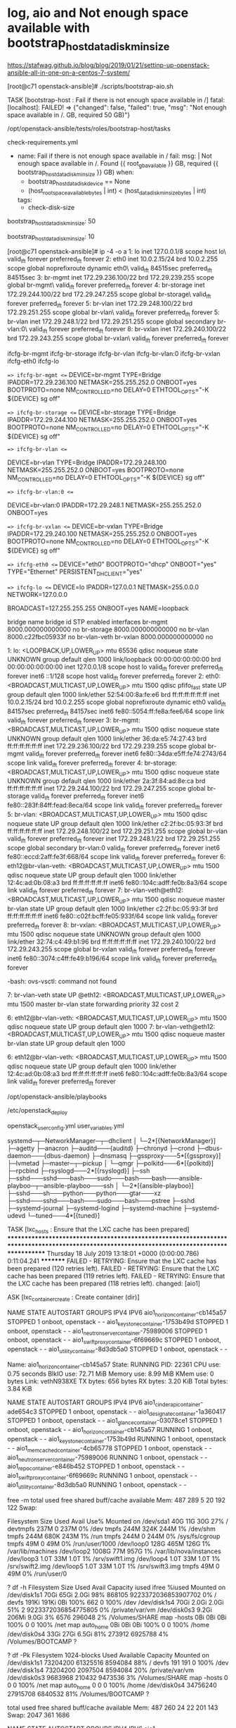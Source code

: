 * log, aio and Not enough space available with bootstrap_host_data_disk_min_size

https://stafwag.github.io/blog/blog/2019/01/21/settinp-up-openstack-ansible-all-in-one-on-a-centos-7-system/

[root@c71 openstack-ansible]# ./scripts/bootstrap-aio.sh

TASK [bootstrap-host : Fail if there is not enough space available in /] 
fatal: [localhost]: FAILED! => {"changed": false, "failed": true, "msg": "Not enough space available in /.\nFound 36.39 GB, required 50 GB)\n"}

# pwd
/opt/openstack-ansible/tests/roles/bootstrap-host/tasks
# ls check-requirements.yml
check-requirements.yml
#

- name: Fail if there is not enough space available in /
  fail:
    msg: |
      Not enough space available in /.
      Found {{ root_gb_available }} GB, required {{ bootstrap_host_data_disk_min_size }} GB)
  when:
    - bootstrap_host_data_disk_device == None
    - (host_root_space_available_bytes | int) < (host_data_disk_min_size_bytes | int)
  tags:
    - check-disk-size

# grep 50 tests/roles/bootstrap-host/defaults/main.yml
bootstrap_host_data_disk_min_size: 50
#

# grep bootstrap_host_data_disk_min_size tests/roles/bootstrap-host/defaults/main.yml
bootstrap_host_data_disk_min_size: 10
#

[root@c71 openstack-ansible]# ip -4 -o a
1: lo    inet 127.0.0.1/8 scope host lo\       valid_lft forever preferred_lft forever
2: eth0    inet 10.0.2.15/24 brd 10.0.2.255 scope global noprefixroute dynamic eth0\       valid_lft 84515sec preferred_lft 84515sec
3: br-mgmt    inet 172.29.236.100/22 brd 172.29.239.255 scope global br-mgmt\       valid_lft forever preferred_lft forever
4: br-storage    inet 172.29.244.100/22 brd 172.29.247.255 scope global br-storage\       valid_lft forever preferred_lft forever
5: br-vlan    inet 172.29.248.100/22 brd 172.29.251.255 scope global br-vlan\       valid_lft forever preferred_lft forever
5: br-vlan    inet 172.29.248.1/22 brd 172.29.251.255 scope global secondary br-vlan:0\       valid_lft forever preferred_lft forever
8: br-vxlan    inet 172.29.240.100/22 brd 172.29.243.255 scope global br-vxlan\       valid_lft forever preferred_lft forever

# ls ifcfg-*
ifcfg-br-mgmt  ifcfg-br-storage  ifcfg-br-vlan  ifcfg-br-vlan:0  ifcfg-br-vxlan  ifcfg-eth0  ifcfg-lo
#

# head -1000 ifcfg-*
==> ifcfg-br-mgmt <==
DEVICE=br-mgmt
TYPE=Bridge
IPADDR=172.29.236.100
NETMASK=255.255.252.0
ONBOOT=yes
BOOTPROTO=none
NM_CONTROLLED=no
DELAY=0
ETHTOOL_OPTS="-K ${DEVICE} sg off"

==> ifcfg-br-storage <==
DEVICE=br-storage
TYPE=Bridge
IPADDR=172.29.244.100
NETMASK=255.255.252.0
ONBOOT=yes
BOOTPROTO=none
NM_CONTROLLED=no
DELAY=0
ETHTOOL_OPTS="-K ${DEVICE} sg off"

==> ifcfg-br-vlan <==
# This interface has a veth peer
DEVICE=br-vlan
TYPE=Bridge
IPADDR=172.29.248.100
NETMASK=255.255.252.0
ONBOOT=yes
BOOTPROTO=none
NM_CONTROLLED=no
DELAY=0
ETHTOOL_OPTS="-K ${DEVICE} sg off"

==> ifcfg-br-vlan:0 <==
# This interface is an alias
DEVICE=br-vlan:0
IPADDR=172.29.248.1
NETMASK=255.255.252.0
ONBOOT=yes

==> ifcfg-br-vxlan <==
DEVICE=br-vxlan
TYPE=Bridge
IPADDR=172.29.240.100
NETMASK=255.255.252.0
ONBOOT=yes
BOOTPROTO=none
NM_CONTROLLED=no
DELAY=0
ETHTOOL_OPTS="-K ${DEVICE} sg off"

==> ifcfg-eth0 <==
DEVICE="eth0"
BOOTPROTO="dhcp"
ONBOOT="yes"
TYPE="Ethernet"
PERSISTENT_DHCLIENT="yes"

==> ifcfg-lo <==
DEVICE=lo
IPADDR=127.0.0.1
NETMASK=255.0.0.0
NETWORK=127.0.0.0
# If you're having problems with gated making 127.0.0.0/8 a martian,
# you can change this to something else (255.255.255.255, for example)
BROADCAST=127.255.255.255
ONBOOT=yes
NAME=loopback
#

# brctl show
bridge name	bridge id		STP enabled	interfaces
br-mgmt		8000.000000000000	no
br-storage		8000.000000000000	no
br-vlan		8000.c22fbc05933f	no		br-vlan-veth
br-vxlan		8000.000000000000	no
#


# ip a
1: lo: <LOOPBACK,UP,LOWER_UP> mtu 65536 qdisc noqueue state UNKNOWN group default qlen 1000
    link/loopback 00:00:00:00:00:00 brd 00:00:00:00:00:00
    inet 127.0.0.1/8 scope host lo
       valid_lft forever preferred_lft forever
    inet6 ::1/128 scope host
       valid_lft forever preferred_lft forever
2: eth0: <BROADCAST,MULTICAST,UP,LOWER_UP> mtu 1500 qdisc pfifo_fast state UP group default qlen 1000
    link/ether 52:54:00:8a:fe:e6 brd ff:ff:ff:ff:ff:ff
    inet 10.0.2.15/24 brd 10.0.2.255 scope global noprefixroute dynamic eth0
       valid_lft 84157sec preferred_lft 84157sec
    inet6 fe80::5054:ff:fe8a:fee6/64 scope link
       valid_lft forever preferred_lft forever
3: br-mgmt: <BROADCAST,MULTICAST,UP,LOWER_UP> mtu 1500 qdisc noqueue state UNKNOWN group default qlen 1000
    link/ether 36:da:e5:74:27:43 brd ff:ff:ff:ff:ff:ff
    inet 172.29.236.100/22 brd 172.29.239.255 scope global br-mgmt
       valid_lft forever preferred_lft forever
    inet6 fe80::34da:e5ff:fe74:2743/64 scope link
       valid_lft forever preferred_lft forever
4: br-storage: <BROADCAST,MULTICAST,UP,LOWER_UP> mtu 1500 qdisc noqueue state UNKNOWN group default qlen 1000
    link/ether 2a:3f:84:ad:8e:ca brd ff:ff:ff:ff:ff:ff
    inet 172.29.244.100/22 brd 172.29.247.255 scope global br-storage
       valid_lft forever preferred_lft forever
    inet6 fe80::283f:84ff:fead:8eca/64 scope link
       valid_lft forever preferred_lft forever
5: br-vlan: <BROADCAST,MULTICAST,UP,LOWER_UP> mtu 1500 qdisc noqueue state UP group default qlen 1000
    link/ether c2:2f:bc:05:93:3f brd ff:ff:ff:ff:ff:ff
    inet 172.29.248.100/22 brd 172.29.251.255 scope global br-vlan
       valid_lft forever preferred_lft forever
    inet 172.29.248.1/22 brd 172.29.251.255 scope global secondary br-vlan:0
       valid_lft forever preferred_lft forever
    inet6 fe80::eccd:2aff:fe3f:668/64 scope link
       valid_lft forever preferred_lft forever
6: eth12@br-vlan-veth: <BROADCAST,MULTICAST,UP,LOWER_UP> mtu 1500 qdisc noqueue state UP group default qlen 1000
    link/ether 12:4c:ad:0b:08:a3 brd ff:ff:ff:ff:ff:ff
    inet6 fe80::104c:adff:fe0b:8a3/64 scope link
       valid_lft forever preferred_lft forever
7: br-vlan-veth@eth12: <BROADCAST,MULTICAST,UP,LOWER_UP> mtu 1500 qdisc noqueue master br-vlan state UP group default qlen 1000
    link/ether c2:2f:bc:05:93:3f brd ff:ff:ff:ff:ff:ff
    inet6 fe80::c02f:bcff:fe05:933f/64 scope link
       valid_lft forever preferred_lft forever
8: br-vxlan: <BROADCAST,MULTICAST,UP,LOWER_UP> mtu 1500 qdisc noqueue state UNKNOWN group default qlen 1000
    link/ether 32:74:c4:49:b1:96 brd ff:ff:ff:ff:ff:ff
    inet 172.29.240.100/22 brd 172.29.243.255 scope global br-vxlan
       valid_lft forever preferred_lft forever
    inet6 fe80::3074:c4ff:fe49:b196/64 scope link
       valid_lft forever preferred_lft forever
#

# ovs-vsctl
-bash: ovs-vsctl: command not found
#

# bridge link
7: br-vlan-veth state UP @eth12: <BROADCAST,MULTICAST,UP,LOWER_UP> mtu 1500 master br-vlan state forwarding priority 32 cost 2
#

# ip a | grep veth
6: eth12@br-vlan-veth: <BROADCAST,MULTICAST,UP,LOWER_UP> mtu 1500 qdisc noqueue state UP group default qlen 1000
7: br-vlan-veth@eth12: <BROADCAST,MULTICAST,UP,LOWER_UP> mtu 1500 qdisc noqueue master br-vlan state UP group default qlen 1000
#

# ip a s eth12
6: eth12@br-vlan-veth: <BROADCAST,MULTICAST,UP,LOWER_UP> mtu 1500 qdisc noqueue state UP group default qlen 1000
    link/ether 12:4c:ad:0b:08:a3 brd ff:ff:ff:ff:ff:ff
    inet6 fe80::104c:adff:fe0b:8a3/64 scope link
       valid_lft forever preferred_lft forever
#

# pwd
/opt/openstack-ansible/playbooks
#

# pwd
/etc/openstack_deploy
# ls openstack_user_config.yml user_variables.yml
openstack_user_config.yml  user_variables.yml
#

# pstree
systemd─┬─NetworkManager─┬─dhclient
        │                └─2*[{NetworkManager}]
        ├─agetty
        ├─anacron
        ├─auditd───{auditd}
        ├─chronyd
        ├─crond
        ├─dbus-daemon───{dbus-daemon}
        ├─dnsmasq
        ├─gssproxy───5*[{gssproxy}]
        ├─lvmetad
        ├─master─┬─pickup
        │        └─qmgr
        ├─polkitd───6*[{polkitd}]
        ├─rpcbind
        ├─rsyslogd───2*[{rsyslogd}]
        ├─ssh
        ├─sshd───sshd───bash───sudo───bash───bash───ansible-playboo─┬─ansible-playboo───ssh
        │                                                           └─2*[{ansible-playboo}]
        ├─sshd───sh───python───python───gtar───xz
        ├─sshd───sshd───bash───sudo───bash───pstree
        ├─sshd
        ├─systemd-journal
        ├─systemd-logind
        ├─systemd-machine
        ├─systemd-udevd
        └─tuned───4*[{tuned}]
#

TASK [lxc_hosts : Ensure that the LXC cache has been prepared] *********************************************************************************************************************************************
Thursday 18 July 2019  13:18:01 +0000 (0:00:00.786)       0:11:04.241 *********
FAILED - RETRYING: Ensure that the LXC cache has been prepared (120 retries left).
FAILED - RETRYING: Ensure that the LXC cache has been prepared (119 retries left).
FAILED - RETRYING: Ensure that the LXC cache has been prepared (118 retries left).
changed: [aio1]

ASK [lxc_container_create : Create container (dir)]

# lxc-ls --fancy
NAME                                   STATE   AUTOSTART GROUPS            IPV4 IPV6
aio1_horizon_container-cb145a57        STOPPED 1         onboot, openstack -    -
aio1_keystone_container-1753b49d       STOPPED 1         onboot, openstack -    -
aio1_neutron_server_container-75989006 STOPPED 1         onboot, openstack -    -
aio1_swift_proxy_container-6f69669c    STOPPED 1         onboot, openstack -    -
aio1_utility_container-8d3db5a0        STOPPED 1         onboot, openstack -    -
#

# lxc-info --name aio1_horizon_container-cb145a57
Name:           aio1_horizon_container-cb145a57
State:          RUNNING
PID:            22361
CPU use:        0.75 seconds
BlkIO use:      72.71 MiB
Memory use:     8.99 MiB
KMem use:       0 bytes
Link:           vethN938XE
 TX bytes:      656 bytes
 RX bytes:      3.20 KiB
 Total bytes:   3.84 KiB
#

# lxc-ls --fancy
NAME                                   STATE   AUTOSTART GROUPS            IPV4 IPV6
aio1_cinder_api_container-ade654c3     STOPPED 1         onboot, openstack -    -
aio1_designate_container-1a360417      STOPPED 1         onboot, openstack -    -
aio1_glance_container-03078ce1         STOPPED 1         onboot, openstack -    -
aio1_horizon_container-cb145a57        RUNNING 1         onboot, openstack -    -
aio1_keystone_container-1753b49d       RUNNING 1         onboot, openstack -    -
aio1_memcached_container-4cb65778      STOPPED 1         onboot, openstack -    -
aio1_neutron_server_container-75989006 RUNNING 1         onboot, openstack -    -
aio1_repo_container-e846b452           STOPPED 1         onboot, openstack -    -
aio1_swift_proxy_container-6f69669c    RUNNING 1         onboot, openstack -    -
aio1_utility_container-8d3db5a0        RUNNING 1         onboot, openstack -    -
#

 free -m
              total        used        free      shared  buff/cache   available
Mem:            487         289           5          20         192         122
Swap:

# df -h
Filesystem      Size  Used Avail Use% Mounted on
/dev/sda1        40G   11G   30G  27% /
devtmpfs        237M     0  237M   0% /dev
tmpfs           244M  324K  244M   1% /dev/shm
tmpfs           244M  680K  243M   1% /run
tmpfs           244M     0  244M   0% /sys/fs/cgroup
tmpfs            49M     0   49M   0% /run/user/1000
/dev/loop0      128G  465M  126G   1% /var/lib/machines
/dev/loop2     1008G   77M  957G   1% /var/lib/nova/instances
/dev/loop3      1.0T   33M  1.0T   1% /srv/swift1.img
/dev/loop4      1.0T   33M  1.0T   1% /srv/swift2.img
/dev/loop5      1.0T   33M  1.0T   1% /srv/swift3.img
tmpfs            49M     0   49M   0% /run/user/0
#

? df -h
Filesystem      Size   Used  Avail Capacity iused               ifree %iused  Mounted on
/dev/disk1s1    70Gi   65Gi  2.0Gi    98%  868105 9223372036853907702    0%   /
devfs          191Ki  191Ki    0Bi   100%     662                   0  100%   /dev
/dev/disk1s4    70Gi  2.0Gi  2.0Gi    51%       2 9223372036854775805    0%   /private/var/vm
/dev/disk0s3   9.2Gi  206Mi  9.0Gi     3%    6576              296048    2%   /Volumes/SHARE
map -hosts       0Bi    0Bi    0Bi   100%       0                   0  100%   /net
map auto_home    0Bi    0Bi    0Bi   100%       0                   0  100%   /home
/dev/disk0s4    33Gi   27Gi  6.5Gi    81%  273912             6925788    4%   /Volumes/BOOTCAMP
?

? df -Pk
Filesystem    1024-blocks     Used Available Capacity  Mounted on
/dev/disk1s1     73204200 61325516   8594084    88%    /
devfs                 191      191         0   100%    /dev
/dev/disk1s4     73204200  2097504   8594084    20%    /private/var/vm
/dev/disk0s3      9683968   210432   9473536     3%    /Volumes/SHARE
map -hosts              0        0         0   100%    /net
map auto_home           0        0         0   100%    /home
/dev/disk0s4     34756240 27915708   6840532    81%    /Volumes/BOOTCAMP
?

# free -m
              total        used        free      shared  buff/cache   available
Mem:            487         260          24          22         201         143
Swap:          2047         361        1686
#

# lxc-ls --fancy
NAME                                   STATE   AUTOSTART GROUPS            IPV4 IPV6
aio1_cinder_api_container-ade654c3     RUNNING 1         onboot, openstack -    -
aio1_designate_container-1a360417      RUNNING 1         onboot, openstack -    -
aio1_galera_container-fd677ef1         RUNNING 1         onboot, openstack -    -
aio1_glance_container-03078ce1         RUNNING 1         onboot, openstack -    -
aio1_heat_api_container-db22c2e3       RUNNING 1         onboot, openstack -    -
aio1_horizon_container-cb145a57        RUNNING 1         onboot, openstack -    -
aio1_keystone_container-1753b49d       RUNNING 1         onboot, openstack -    -
aio1_memcached_container-4cb65778      RUNNING 1         onboot, openstack -    -
aio1_neutron_server_container-75989006 RUNNING 1         onboot, openstack -    -
aio1_nova_api_container-9045adf7       RUNNING 1         onboot, openstack -    -
aio1_rabbit_mq_container-1247be91      RUNNING 1         onboot, openstack -    -
aio1_repo_container-e846b452           RUNNING 1         onboot, openstack -    -
aio1_rsyslog_container-2845845e        RUNNING 1         onboot, openstack -    -
aio1_swift_proxy_container-6f69669c    RUNNING 1         onboot, openstack -    -
aio1_utility_container-8d3db5a0        RUNNING 1         onboot, openstack -    -
#

# bridge link
7: br-vlan-veth state UP @eth12: <BROADCAST,MULTICAST,UP,LOWER_UP> mtu 1500 master br-vlan state forwarding priority 32 cost 2
11: vethIAS75F state UP @(null): <BROADCAST,MULTICAST,UP,LOWER_UP> mtu 1500 master lxcbr0 state forwarding priority 32 cost 2
13: vethN938XE state UP @(null): <BROADCAST,MULTICAST,UP,LOWER_UP> mtu 1500 master lxcbr0 state forwarding priority 32 cost 2
15: vethSLM8F1 state UP @(null): <BROADCAST,MULTICAST,UP,LOWER_UP> mtu 1500 master lxcbr0 state forwarding priority 32 cost 2
17: vethYFA2WQ state UP @(null): <BROADCAST,MULTICAST,UP,LOWER_UP> mtu 1500 master lxcbr0 state forwarding priority 32 cost 2
19: vethHA8ANX state UP @(null): <BROADCAST,MULTICAST,UP,LOWER_UP> mtu 1500 master lxcbr0 state forwarding priority 32 cost 2
21: vethDVORXC state UP @(null): <BROADCAST,MULTICAST,UP,LOWER_UP> mtu 1500 master lxcbr0 state forwarding priority 32 cost 2
23: vethJGJ1MS state UP @(null): <BROADCAST,MULTICAST,UP,LOWER_UP> mtu 1500 master lxcbr0 state forwarding priority 32 cost 2
25: veth36F943 state UP @(null): <BROADCAST,MULTICAST,UP,LOWER_UP> mtu 1500 master lxcbr0 state forwarding priority 32 cost 2
27: veth21PQ2R state UP @(null): <BROADCAST,MULTICAST,UP,LOWER_UP> mtu 1500 master lxcbr0 state forwarding priority 32 cost 2
29: vethG3QL94 state UP @(null): <BROADCAST,MULTICAST,UP,LOWER_UP> mtu 1500 master lxcbr0 state forwarding priority 32 cost 2
31: veth74OGXW state UP @(null): <BROADCAST,MULTICAST,UP,LOWER_UP> mtu 1500 master lxcbr0 state forwarding priority 32 cost 2
33: veth53KP4T state UP @(null): <BROADCAST,MULTICAST,UP,LOWER_UP> mtu 1500 master lxcbr0 state forwarding priority 32 cost 2
35: vethAPIEYQ state UP @(null): <BROADCAST,MULTICAST,UP,LOWER_UP> mtu 1500 master lxcbr0 state forwarding priority 32 cost 2
37: veth6BY9AS state UP @(null): <BROADCAST,MULTICAST,UP,LOWER_UP> mtu 1500 master lxcbr0 state forwarding priority 32 cost 2
39: vethU02YU6 state UP @(null): <BROADCAST,MULTICAST,UP,LOWER_UP> mtu 1500 master lxcbr0 state forwarding priority 32 cost 2

# brctl show
bridge name	bridge id		STP enabled	interfaces
br-mgmt		8000.000000000000	no
br-storage		8000.000000000000	no
br-vlan		8000.c22fbc05933f	no		br-vlan-veth
br-vxlan		8000.000000000000	no
lxcbr0		8000.fe030a91e2b0	no		veth21PQ2R
							veth36F943
							veth53KP4T
							veth6BY9AS
							veth74OGXW
							vethAPIEYQ
							vethDVORXC
							vethG3QL94
							vethHA8ANX
							vethIAS75F
							vethJGJ1MS
							vethN938XE
							vethSLM8F1
							vethU02YU6
							vethYFA2WQ
#

TASK [lxc_container_create : Add veth pair name to match container name]

TASK [lxc_container_create : Run container veth wiring script]





# lxc-ls --fancy
NAME                                   STATE   AUTOSTART GROUPS            IPV4           IPV6
aio1_cinder_api_container-ade654c3     RUNNING 1         onboot, openstack -              -
aio1_designate_container-1a360417      RUNNING 1         onboot, openstack -              -
aio1_galera_container-fd677ef1         RUNNING 1         onboot, openstack -              -
aio1_glance_container-03078ce1         RUNNING 1         onboot, openstack -              -
aio1_heat_api_container-db22c2e3       RUNNING 1         onboot, openstack -              -
aio1_horizon_container-cb145a57        RUNNING 1         onboot, openstack 172.29.236.87  -
aio1_keystone_container-1753b49d       RUNNING 1         onboot, openstack 172.29.237.126 -
aio1_memcached_container-4cb65778      RUNNING 1         onboot, openstack -              -
aio1_neutron_server_container-75989006 RUNNING 1         onboot, openstack -              -
aio1_nova_api_container-9045adf7       RUNNING 1         onboot, openstack -              -
aio1_rabbit_mq_container-1247be91      RUNNING 1         onboot, openstack -              -
aio1_repo_container-e846b452           RUNNING 1         onboot, openstack -              -
aio1_rsyslog_container-2845845e        RUNNING 1         onboot, openstack -              -
aio1_swift_proxy_container-6f69669c    RUNNING 1         onboot, openstack 172.29.238.119 -
aio1_utility_container-8d3db5a0        RUNNING 1         onboot, openstack 172.29.239.191 -
#


# lxc-ls --fancy
NAME                                   STATE   AUTOSTART GROUPS            IPV4                           IPV6
aio1_cinder_api_container-ade654c3     RUNNING 1         onboot, openstack 172.29.236.153, 172.29.244.182 -
aio1_designate_container-1a360417      RUNNING 1         onboot, openstack 172.29.238.217                 -
aio1_galera_container-fd677ef1         RUNNING 1         onboot, openstack 172.29.239.221                 -
aio1_glance_container-03078ce1         RUNNING 1         onboot, openstack 172.29.237.247, 172.29.245.112 -
aio1_heat_api_container-db22c2e3       RUNNING 1         onboot, openstack 172.29.238.75                  -
aio1_horizon_container-cb145a57        RUNNING 1         onboot, openstack 172.29.236.87                  -
aio1_keystone_container-1753b49d       RUNNING 1         onboot, openstack 172.29.237.126                 -
aio1_memcached_container-4cb65778      RUNNING 1         onboot, openstack 172.29.239.117                 -
aio1_neutron_server_container-75989006 RUNNING 1         onboot, openstack 172.29.238.16                  -
aio1_nova_api_container-9045adf7       RUNNING 1         onboot, openstack 172.29.237.23                  -
aio1_rabbit_mq_container-1247be91      RUNNING 1         onboot, openstack 172.29.238.162                 -
aio1_repo_container-e846b452           RUNNING 1         onboot, openstack 172.29.236.76                  -
aio1_rsyslog_container-2845845e        RUNNING 1         onboot, openstack 172.29.236.64                  -
aio1_swift_proxy_container-6f69669c    RUNNING 1         onboot, openstack 172.29.238.119, 172.29.245.33  -
aio1_utility_container-8d3db5a0        RUNNING 1         onboot, openstack 172.29.239.191                 -
#

# lxc-info --name aio1_horizon_container-cb145a57
Name:           aio1_horizon_container-cb145a57
State:          RUNNING
PID:            22361
IP:             172.29.236.87
CPU use:        6.92 seconds
BlkIO use:      713.13 MiB
Memory use:     1.96 MiB
KMem use:       0 bytes
Link:           vethN938XE
 TX bytes:      656 bytes
 RX bytes:      9.61 KiB
 Total bytes:   10.25 KiB
#


# top -n 1

top - 13:41:28 up  1:19,  2 users,  load average: 36.88, 16.26, 9.33
Tasks: 362 total,  41 running, 316 sleeping,   0 stopped,   5 zombie
%Cpu(s):  6.2 us, 46.2 sy,  0.0 ni,  0.0 id,  0.0 wa,  0.0 hi, 47.7 si,  0.0 st
KiB Mem :   498888 total,     6360 free,   279208 used,   213320 buff/cache
KiB Swap:  2097148 total,  1752060 free,   345088 used.    93948 avail Mem

  PID USER      PR  NI    VIRT    RES    SHR S %CPU %MEM     TIME+ COMMAND
  33 root      20   0       0      0      0 R 12.7  0.0   0:36.13 kswapd0

TASK [lxc_container_create : Wait for container connectivity]

# ip -4 -o a
1: lo    inet 127.0.0.1/8 scope host lo\       valid_lft forever preferred_lft forever
2: eth0    inet 10.0.2.15/24 brd 10.0.2.255 scope global noprefixroute dynamic eth0\       valid_lft 81556sec preferred_lft 81556sec
3: br-mgmt    inet 172.29.236.100/22 brd 172.29.239.255 scope global br-mgmt\       valid_lft forever preferred_lft forever
4: br-storage    inet 172.29.244.100/22 brd 172.29.247.255 scope global br-storage\       valid_lft forever preferred_lft forever
5: br-vlan    inet 172.29.248.100/22 brd 172.29.251.255 scope global br-vlan\       valid_lft forever preferred_lft forever
5: br-vlan    inet 172.29.248.1/22 brd 172.29.251.255 scope global secondary br-vlan:0\       valid_lft forever preferred_lft forever
8: br-vxlan    inet 172.29.240.100/22 brd 172.29.243.255 scope global br-vxlan\       valid_lft forever preferred_lft forever
9: lxcbr0    inet 10.255.255.1/24 brd 10.255.255.255 scope global noprefixroute lxcbr0\       valid_lft forever preferred_lft forever
#

# brctl show
bridge name	bridge id		STP enabled	interfaces
br-mgmt		8000.fe188daeb570	no		03078ce1_eth1
							1247be91_eth1
							1753b49d_eth1
							1a360417_eth1
							2845845e_eth1
							4cb65778_eth1
							6f69669c_eth1
							75989006_eth1
							8d3db5a0_eth1
							9045adf7_eth1
							ade654c3_eth1
							cb145a57_eth1
							db22c2e3_eth1
							e846b452_eth1
							fd677ef1_eth1
br-storage		8000.fe17a5e00672	no		03078ce1_eth2
							6f69669c_eth2
							ade654c3_eth2
br-vlan		8000.c22fbc05933f	no		br-vlan-veth
br-vxlan		8000.000000000000	no
lxcbr0		8000.fe05dbf1432f	no		03078ce1_eth0
							1247be91_eth0
							1753b49d_eth0
							1a360417_eth0
							2845845e_eth0
							4cb65778_eth0
							6f69669c_eth0
							75989006_eth0
							8d3db5a0_eth0
							9045adf7_eth0
							ade654c3_eth0
							cb145a57_eth0
							db22c2e3_eth0
							e846b452_eth0
							fd677ef1_eth0
#


# lxc-ls --fancy
NAME                                   STATE   AUTOSTART GROUPS            IPV4           IPV6
aio1_cinder_api_container-ade654c3     RUNNING 1         onboot, openstack 10.255.255.233 -
aio1_designate_container-1a360417      RUNNING 1         onboot, openstack 10.255.255.230 -
aio1_galera_container-fd677ef1         RUNNING 1         onboot, openstack 10.255.255.204 -
aio1_glance_container-03078ce1         RUNNING 1         onboot, openstack 10.255.255.34  -
aio1_heat_api_container-db22c2e3       RUNNING 1         onboot, openstack 10.255.255.131 -
aio1_horizon_container-cb145a57        RUNNING 1         onboot, openstack 10.255.255.158 -
aio1_keystone_container-1753b49d       RUNNING 1         onboot, openstack 10.255.255.248 -
aio1_memcached_container-4cb65778      RUNNING 1         onboot, openstack 10.255.255.225 -
aio1_neutron_server_container-75989006 RUNNING 1         onboot, openstack 10.255.255.180 -
aio1_nova_api_container-9045adf7       RUNNING 1         onboot, openstack 10.255.255.43  -
aio1_rabbit_mq_container-1247be91      RUNNING 1         onboot, openstack 10.255.255.160 -
aio1_repo_container-e846b452           RUNNING 1         onboot, openstack 10.255.255.184 -
aio1_rsyslog_container-2845845e        RUNNING 1         onboot, openstack 10.255.255.133 -
aio1_swift_proxy_container-6f69669c    RUNNING 1         onboot, openstack 10.255.255.111 -
aio1_utility_container-8d3db5a0        RUNNING 1         onboot, openstack 10.255.255.93  -
#

# cat /etc/hosts
127.0.0.1 localhost aio1
127.0.1.1 aio1.openstack.local aio1

# The following lines are desirable for IPv6 capable hosts
::1 ip6-localhost ip6-loopback
fe00::0 ip6-localnet
ff00::0 ip6-mcastprefix
ff02::1 ip6-allnodes
ff02::2 ip6-allrouters
ff02::3 ip6-allhosts
172.29.236.100 aio1.openstack.local aio1
172.29.239.191 aio1-utility-container-8d3db5a0.openstack.local aio1-utility-container-8d3db5a0 aio1_utility_container-8d3db5a0
172.29.238.119 aio1-swift-proxy-container-6f69669c.openstack.local aio1-swift-proxy-container-6f69669c aio1_swift_proxy_container-6f69669c
172.29.237.247 aio1-glance-container-03078ce1.openstack.local aio1-glance-container-03078ce1 aio1_glance_container-03078ce1
172.29.238.16 aio1-neutron-server-container-75989006.openstack.local aio1-neutron-server-container-75989006 aio1_neutron_server_container-75989006
172.29.236.76 aio1-repo-container-e846b452.openstack.local aio1-repo-container-e846b452 aio1_repo_container-e846b452
172.29.239.117 aio1-memcached-container-4cb65778.openstack.local aio1-memcached-container-4cb65778 aio1_memcached_container-4cb65778
172.29.239.221 aio1-galera-container-fd677ef1.openstack.local aio1-galera-container-fd677ef1 aio1_galera_container-fd677ef1
172.29.238.162 aio1-rabbit-mq-container-1247be91.openstack.local aio1-rabbit-mq-container-1247be91 aio1_rabbit_mq_container-1247be91
172.29.238.217 aio1-designate-container-1a360417.openstack.local aio1-designate-container-1a360417 aio1_designate_container-1a360417
172.29.236.153 aio1-cinder-api-container-ade654c3.openstack.local aio1-cinder-api-container-ade654c3 aio1_cinder_api_container-ade654c3
172.29.236.87 aio1-horizon-container-cb145a57.openstack.local aio1-horizon-container-cb145a57 aio1_horizon_container-cb145a57
172.29.237.126 aio1-keystone-container-1753b49d.openstack.local aio1-keystone-container-1753b49d aio1_keystone_container-1753b49d
172.29.238.75 aio1-heat-api-container-db22c2e3.openstack.local aio1-heat-api-container-db22c2e3 aio1_heat_api_container-db22c2e3
172.29.237.23 aio1-nova-api-container-9045adf7.openstack.local aio1-nova-api-container-9045adf7 aio1_nova_api_container-9045adf7
172.29.236.64 aio1-rsyslog-container-2845845e.openstack.local aio1-rsyslog-container-2845845e aio1_rsyslog_container-2845845e
#

TASK [openstack_hosts : If a keyfile is provided, copy the gpg keyfile to the key location]

# pstree
systemd─┬─NetworkManager─┬─dhclient
        │                └─2*[{NetworkManager}]
        ├─agetty
        ├─auditd───{auditd}
        ├─chronyd
        ├─crond
        ├─dbus-daemon───{dbus-daemon}
        ├─dnsmasq
        ├─gssproxy───5*[{gssproxy}]
        ├─lvmetad
        ├─15*[lxc-start───systemd─┬─5*[agetty]]
        │                         ├─crond]
        │                         ├─dbus-daemon]
        │                         ├─dhclient]
        │                         ├─rsyslogd───2*[{rsyslogd}]]
        │                         ├─sshd]
        │                         ├─systemd-journal]
        │                         └─systemd-logind]
        ├─master─┬─pickup
        │        └─qmgr
        ├─polkitd───6*[{polkitd}]
        ├─rpcbind
        ├─rsyslogd───5*[{rsyslogd}]
        ├─ssh
        ├─sshd───sshd───bash───sudo───bash───bash───ansible-playboo─┬─5*[ansible-playboo───ssh]
        │                                                           └─2*[{ansible-playboo}]
        ├─sshd───sshd───bash───sudo───bash───pstree
        ├─sshd───sshd───5*[lxc-attach───su───sh───python───python───yum]
        ├─systemd-journal
        ├─systemd-logind
        ├─systemd-udevd
        └─tuned───4*[{tuned}]
#

TASK [openstack_hosts : Add requirement packages (repositories gpg keys packages, toolkits...)]

# free -m
              total        used        free      shared  buff/cache   available
Mem:            487         371           6           0         109          45
Swap:          2047        1442         605
#


[ERROR]: User interrupted execution

# openstack-ansible setup-hosts.yml

so again?!
* part 2 on virtualbox with many interfaces

"vm_deployer_1563794608410_18016" 
"vm_control_1563795073812_19332"
"vm_compute_1563795546380_95137"
"vm_storage_1563796007834_66559"

vboxmanage modifyvm "vm_deployer_1563794608410_18016" --hostonlyadapter4 "VirtualBox Host-Only Ethernet Adapter #3"
vboxmanage modifyvm "vm_deployer_1563794608410_18016" --nic4 hostonly
vboxmanage modifyvm "vm_deployer_1563794608410_18016" --hostonlyadapter5 "VirtualBox Host-Only Ethernet Adapter #4"
vboxmanage modifyvm "vm_deployer_1563794608410_18016" --nic5 hostonly
vboxmanage modifyvm "vm_deployer_1563794608410_18016" --hostonlyadapter6 "VirtualBox Host-Only Ethernet Adapter #5"
vboxmanage modifyvm "vm_deployer_1563794608410_18016" --nic6 hostonly

vboxmanage modifyvm "vm_control_1563795073812_19332" --hostonlyadapter4 "VirtualBox Host-Only Ethernet Adapter #3"
vboxmanage modifyvm "vm_control_1563795073812_19332" --nic4 hostonly
vboxmanage modifyvm "vm_control_1563795073812_19332" --hostonlyadapter5 "VirtualBox Host-Only Ethernet Adapter #4"
vboxmanage modifyvm "vm_control_1563795073812_19332" --nic5 hostonly
vboxmanage modifyvm "vm_control_1563795073812_19332" --hostonlyadapter6 "VirtualBox Host-Only Ethernet Adapter #5"
vboxmanage modifyvm "vm_control_1563795073812_19332" --nic6 hostonly

vboxmanage modifyvm "vm_compute_1563795546380_95137" --hostonlyadapter4 "VirtualBox Host-Only Ethernet Adapter #3"
vboxmanage modifyvm "vm_compute_1563795546380_95137" --nic4 hostonly
vboxmanage modifyvm "vm_compute_1563795546380_95137" --hostonlyadapter5 "VirtualBox Host-Only Ethernet Adapter #4"
vboxmanage modifyvm "vm_compute_1563795546380_95137" --nic5 hostonly
vboxmanage modifyvm "vm_compute_1563795546380_95137" --hostonlyadapter6 "VirtualBox Host-Only Ethernet Adapter #5"
vboxmanage modifyvm "vm_compute_1563795546380_95137" --nic6 hostonly

vboxmanage modifyvm "vm_storage_1563796007834_66559" --hostonlyadapter4 "VirtualBox Host-Only Ethernet Adapter #3"
vboxmanage modifyvm "vm_storage_1563796007834_66559" --nic4 hostonly
vboxmanage modifyvm "vm_storage_1563796007834_66559" --hostonlyadapter5 "VirtualBox Host-Only Ethernet Adapter #4"
vboxmanage modifyvm "vm_storage_1563796007834_66559" --nic5 hostonly
vboxmanage modifyvm "vm_storage_1563796007834_66559" --hostonlyadapter6 "VirtualBox Host-Only Ethernet Adapter #5"
vboxmanage modifyvm "vm_storage_1563796007834_66559" --nic6 hostonly

vboxmanage showvminfo "vm_deployer_1563794608410_18016"  | more

yum install python-ethtool net-tools bridge-utils -y

* part 2 and fail to conn
  
** opendev.org connection fail

http://git.openstack.org/cgit/openstack/requirements/plain/upper-constraints.txt?id=6a92e89c14e68c42a149b719d93742979d241c5b
[2019-07-25 목 17:37] 오랜 실패의 시간을 소진하고 이제 된다. 이거참
아토에서 했으면 잘 됬을까?

열심히 그리고 opendev.org에서 파일을 받아온다.
- [ ] 오프라인으로 처리할 필요가 있다.

** bootstrap-aio.sh but syntax fail but right one as I can see

export PATH=/usr/local/bin:$PATH

then work! my

grep 50 tests/roles/bootstrap-host/defaults/main.yml
bootstrap_host_data_disk_min_size: 30

sed -i 's/50/30/' tests/roles/bootstrap-host/defaults/main.yml

* openstack-ansible setup-hosts.yml , hold again

TASK [ansible-hardening : Add or remove packages based on STIG requirements]
Friday 26 July 2019  11:43:58 +0900 (0:00:00.703)       0:06:00.246 
ok: [compute1] => (item=absent)
ok: [infra1] => (item=absent)
ok: [storage1] => (item=absent)

Ctrl-C

[root@control my]# rpm -qa
error: rpmdb: BDB0113 Thread/process 4426/140274796144704 failed: BDB1507 Thread died in Berkeley DB library
error: db5 error(-30973) from dbenv->failchk: BDB0087 DB_RUNRECOVERY: Fatal error, run database recovery
error: cannot open Packages index using db5 -  (-30973)
error: cannot open Packages database in /var/lib/rpm
error: rpmdb: BDB0113 Thread/process 4426/140274796144704 failed: BDB1507 Thread died in Berkeley DB library
error: db5 error(-30973) from dbenv->failchk: BDB0087 DB_RUNRECOVERY: Fatal error, run database recovery
error: cannot open Packages database in /var/lib/rpm
[root@control my]# 

rm -f /var/lib/rpm/__db*
rpm --rebuilddb

on control and storage, wait long have to wait long enough

/opt/openstack-ansible/playbooks/ 
setup-hosts.yml
setup-infrastructure.hml

/etc/openstack-deploy/ 
openstack_user_config.yml 
user_variables.yml

ansible-hardening

TASK [lxc_container_create : Create container (dir)] ***********************************************************************************************************
Friday 26 July 2019  13:43:30 +0900 (0:00:01.893)       0:12:04.867 *********** 
fatal: [infra1_keystone_container-af9f1617 -> 172.29.236.11]: FAILED! => {"changed": false, "failed": true, "msg": "The `lxc` module is not importable. Check the requirements."}
fatal: [infra1_neutron_server_container-1dbe0b7a -> 172.29.236.11]: FAILED! => {"changed": false, "failed": true, "msg": "The `lxc` module is not importable. Check the requirements."}
fatal: [infra1_utility_container-0674895c -> 172.29.236.11]: FAILED! => {"changed": false, "failed": true, "msg": "The `lxc` module is not importable. Check the requirements."}
fatal: [infra1_horizon_container-fbd3b559 -> 172.29.236.11]: FAILED! => {"changed": false, "failed": true, "msg": "The `lxc` module is not importable. Check the requirements."}
fatal: [infra1_repo_container-1de92927 -> 172.29.236.11]: FAILED! => {"changed": false, "failed": true, "msg": "The `lxc` module is not importable. Check the requirements."}
fatal: [infra1_glance_container-ed0fcd59 -> 172.29.236.11]: FAILED! => {"changed": false, "failed": true, "msg": "The `lxc` module is not importable. Check the requirements."}
fatal: [infra1_memcached_container-7d277f71 -> 172.29.236.11]: FAILED! => {"changed": false, "failed": true, "msg": "The `lxc` module is not importable. Check the requirements."}
fatal: [infra1_cinder_api_container-6d9d4294 -> 172.29.236.11]: FAILED! => {"changed": false, "failed": true, "msg": "The `lxc` module is not importable. Check the requirements."}
fatal: [infra1_heat_api_container-3ca87b11 -> 172.29.236.11]: FAILED! => {"changed": false, "failed": true, "msg": "The `lxc` module is not importable. Check the requirements."}
fatal: [infra1_galera_container-11734601 -> 172.29.236.11]: FAILED! => {"changed": false, "failed": true, "msg": "The `lxc` module is not importable. Check the requirements."}
fatal: [infra1_nova_api_container-f34593d8 -> 172.29.236.11]: FAILED! => {"changed": false, "failed": true, "msg": "The `lxc` module is not importable. Check the requirements."}
fatal: [infra1_rabbit_mq_container-c34abfbe -> 172.29.236.11]: FAILED! => {"changed": false, "failed": true, "msg": "The `lxc` module is not importable. Check the requirements."}

PLAY RECAP *****************************************************************************************************************************************************
aio1                       : ok=0    changed=0    unreachable=1    failed=0   
aio1_cinder_api_container-c5058329 : ok=0    changed=0    unreachable=1    failed=0   
aio1_designate_container-0adb3958 : ok=0    changed=0    unreachable=1    failed=0   
aio1_galera_container-ffeb3190 : ok=0    changed=0    unreachable=1    failed=0   
aio1_glance_container-95d47c66 : ok=0    changed=0    unreachable=1    failed=0   
aio1_heat_api_container-0d531822 : ok=0    changed=0    unreachable=1    failed=0   
aio1_horizon_container-5d922e17 : ok=0    changed=0    unreachable=1    failed=0   
aio1_keystone_container-249da988 : ok=0    changed=0    unreachable=1    failed=0   
aio1_memcached_container-6405a10f : ok=0    changed=0    unreachable=1    failed=0   
aio1_neutron_server_container-5a9d0180 : ok=0    changed=0    unreachable=1    failed=0   
aio1_nova_api_container-a9c398e3 : ok=0    changed=0    unreachable=1    failed=0   
aio1_rabbit_mq_container-fcc2a0c8 : ok=0    changed=0    unreachable=1    failed=0   
aio1_repo_container-da809349 : ok=0    changed=0    unreachable=1    failed=0   
aio1_rsyslog_container-d3f65cc9 : ok=0    changed=0    unreachable=1    failed=0   
aio1_swift_proxy_container-ad4f8b12 : ok=0    changed=0    unreachable=1    failed=0   
aio1_utility_container-67d3edf4 : ok=0    changed=0    unreachable=1    failed=0   
compute1                   : ok=151  changed=25   unreachable=0    failed=0   
infra1                     : ok=54   changed=2    unreachable=0    failed=1   
infra1_cinder_api_container-6d9d4294 : ok=6    changed=2    unreachable=0    failed=1   
infra1_galera_container-11734601 : ok=6    changed=2    unreachable=0    failed=1   
infra1_glance_container-ed0fcd59 : ok=6    changed=2    unreachable=0    failed=1   
infra1_heat_api_container-3ca87b11 : ok=6    changed=2    unreachable=0    failed=1   
infra1_horizon_container-fbd3b559 : ok=6    changed=2    unreachable=0    failed=1   
infra1_keystone_container-af9f1617 : ok=6    changed=2    unreachable=0    failed=1   
infra1_memcached_container-7d277f71 : ok=6    changed=2    unreachable=0    failed=1   
infra1_neutron_server_container-1dbe0b7a : ok=6    changed=2    unreachable=0    failed=1   
infra1_nova_api_container-f34593d8 : ok=6    changed=2    unreachable=0    failed=1   
infra1_rabbit_mq_container-c34abfbe : ok=6    changed=2    unreachable=0    failed=1   
infra1_repo_container-1de92927 : ok=6    changed=2    unreachable=0    failed=1   
infra1_utility_container-0674895c : ok=6    changed=2    unreachable=0    failed=1   
storage1                   : ok=53   changed=2    unreachable=0    failed=1   

Friday 26 July 2019  13:43:36 +0900 (0:00:06.224)       0:12:11.093 *********** 
=============================================================================== 
ansible-hardening : Ensure RPM verification task has finished ----------------------------------------------------------------------------------------- 171.34s
lxc_container_create : Allow the usage of local facts ------------------------------------------------------------------------------------------------- 137.37s
Ensure python is installed ----------------------------------------------------------------------------------------------------------------------------- 44.40s
openstack_hosts : Drop hosts file entries script locally ----------------------------------------------------------------------------------------------- 28.73s
openstack_hosts : Adding new system tuning ------------------------------------------------------------------------------------------------------------- 20.41s
lxc_container_create : Container service directories --------------------------------------------------------------------------------------------------- 19.93s
ansible-hardening : Check each user to see if its home directory exists on the filesystem -------------------------------------------------------------- 17.86s
openstack_hosts : Load kernel module(s) ---------------------------------------------------------------------------------------------------------------- 17.38s
ansible-hardening : Add or remove packages based on STIG requirements ---------------------------------------------------------------------------------- 17.23s
pip_install : Install PIP ------------------------------------------------------------------------------------------------------------------------------ 15.56s
lxc_container_create : LXC autodev setup --------------------------------------------------------------------------------------------------------------- 11.08s
ansible-hardening : V-72269 - Synchronize system clock (configuration file) ----------------------------------------------------------------------------- 9.76s
lxc_container_create : Gather variables for each operating system --------------------------------------------------------------------------------------- 9.58s
lxc_container_create : Read custom facts from previous runs --------------------------------------------------------------------------------------------- 8.94s
ansible-hardening : Set sysctl configurations ----------------------------------------------------------------------------------------------------------- 7.16s
lxc_container_create : Create container (dir) ----------------------------------------------------------------------------------------------------------- 6.22s
openstack_hosts : Write list of modules to load at boot ------------------------------------------------------------------------------------------------- 4.88s
ansible-hardening : Adjust auditd/audispd configurations ------------------------------------------------------------------------------------------------ 3.75s
openstack_hosts : If a keyfile is provided, copy the gpg keyfile to the key location -------------------------------------------------------------------- 3.54s
ansible-hardening : Deploy rules for auditd based on STIG requirements ---------------------------------------------------------------------------------- 3.24s

EXIT NOTICE [Playbook execution failure] **************************************
===============================================================================


[root@storage ~]# rpm -qa
error: rpmdb: BDB0113 Thread/process 5878/139940613572672 failed: BDB1507 Thread died in Berkeley DB library
error: db5 error(-30973) from dbenv->failchk: BDB0087 DB_RUNRECOVERY: Fatal error, run database recovery
error: cannot open Packages index using db5 -  (-30973)
error: cannot open Packages database in /var/lib/rpm
error: rpmdb: BDB0113 Thread/process 5878/139940613572672 failed: BDB1507 Thread died in Berkeley DB library
error: db5 error(-30973) from dbenv->failchk: BDB0087 DB_RUNRECOVERY: Fatal error, run database recovery
error: cannot open Packages database in /var/lib/rpm
[root@storage ~]# rm -f /var/lib/rpm/__db.00*
[root@storage ~]# rpm --rebuilddb
[root@storage ~]# yum-complete-transaction 
Loaded plugins: fastestmirror, priorities, rpm-warm-cache
Loading mirror speeds from cached hostfile
 * base: mirror.navercorp.com
 * epel: mirror.horizon.vn
 * extras: mirror.navercorp.com
 * updates: mirror.navercorp.com
555 packages excluded due to repository priority protections
There are 1 outstanding transactions to complete. Finishing the most recent one
The remaining transaction had 5 elements left to run
Package aide-0.15.1-13.el7.x86_64 already installed and latest version
Package audispd-plugins-2.8.4-4.el7.x86_64 already installed and latest version
--> Running transaction check
---> Package dracut-fips.x86_64 0:033-554.el7 will be installed
---> Package dracut-fips-aesni.x86_64 0:033-554.el7 will be installed
---> Package hmaccalc.x86_64 0:0.9.13-4.el7 will be installed
--> Finished Dependency Resolution

Dependencies Resolved

==============================================================================================================================================================================================================================================================================
 Package                                                                  Arch                                                          Version                                                             Repository                                                   Size
==============================================================================================================================================================================================================================================================================
Installing:
 dracut-fips                                                              x86_64                                                        033-554.el7                                                         base                                                         61 k
 dracut-fips-aesni                                                        x86_64                                                        033-554.el7                                                         base                                                         65 k
 hmaccalc                                                                 x86_64                                                        0.9.13-4.el7                                                        base                                                         26 k

Transaction Summary
==============================================================================================================================================================================================================================================================================
Install  3 Packages

Total size: 152 k
Installed size: 125 k
Is this ok [y/d/N]: y
Downloading packages:
Running transaction check
Running transaction test
Transaction test succeeded
Running transaction
  Installing : hmaccalc-0.9.13-4.el7.x86_64                                                                                                                                                                                                                               1/3 
  Installing : dracut-fips-033-554.el7.x86_64                                                                                                                                                                                                                             2/3 
  Installing : dracut-fips-aesni-033-554.el7.x86_64                                                                                                                                                                                                                       3/3 
  Verifying  : hmaccalc-0.9.13-4.el7.x86_64                                                                                                                                                                                                                               1/3 
  Verifying  : dracut-fips-033-554.el7.x86_64                                                                                                                                                                                                                             2/3 
  Verifying  : dracut-fips-aesni-033-554.el7.x86_64                                                                                                                                                                                                                       3/3 

Installed:
  dracut-fips.x86_64 0:033-554.el7                                                        dracut-fips-aesni.x86_64 0:033-554.el7                                                        hmaccalc.x86_64 0:0.9.13-4.el7                                                       

Complete!
Cleaning up completed transaction file
[root@storage ~]#

rpmdb는 왜 이리도 깨지는 것일까? 이유는 무엇일까?

[root@deployer playbooks]# cat setup-hosts.yml 
---
# Copyright 2014, Rackspace US, Inc.
#
# Licensed under the Apache License, Version 2.0 (the "License");
# you may not use this file except in compliance with the License.
# You may obtain a copy of the License at
#
#     http://www.apache.org/licenses/LICENSE-2.0
#
# Unless required by applicable law or agreed to in writing, software
# distributed under the License is distributed on an "AS IS" BASIS,
# WITHOUT WARRANTIES OR CONDITIONS OF ANY KIND, either express or implied.
# See the License for the specific language governing permissions and
# limitations under the License.

- include: openstack-hosts-setup.yml
# - include: security-hardening.yml
- include: containers-deploy.yml
[root@deployer playbooks]# 

/etc/hosts 가 문제였을까?
aio으로 설치되었던 잔재가 문제가 되었을 소지가 있다. 

- [X] add more memory and cpu to compute
  - kswapd0 또 올라왔다. 

#+BEGIN_SRC 
top - 15:18:29 up  1:50,  1 user,  load average: 4.15, 3.03, 2.07
Tasks: 348 total,   6 running, 342 sleeping,   0 stopped,   0 zombie
%Cpu(s): 93.4 us,  5.3 sy,  0.0 ni,  0.0 id,  0.0 wa,  0.0 hi,  1.2 si,  0.0 st
KiB Mem :  1881840 total,    82308 free,   745796 used,  1053736 buff/cache
KiB Swap:  1572860 total,  1464564 free,   108296 used.   845500 avail Mem 

  PID USER      PR  NI    VIRT    RES    SHR S  %CPU %MEM     TIME+ COMMAND                                                                                    
23559 root      20   0  414184 112496   9464 R  91.4  6.0   0:12.10 python   
#+END_SRC

- [X] care about facts at /etc/openstack_deploy/ansible_facts/
  - 25일 어제 밤 9시 34분에서 부터

다시 또 다시 그리고 또 다시다.

ls
ls -l
ls -al
ls -ltr
ls -altr
ls -lR
ls -lR | grep x


- [X] 개별서버의 /etc/hosts도 확인 필요하다, 제거 대상인가?
- [ ] lxc howto

* then again

- [X] openstack-ansible setup-infrastructure.yml --syntax-check
- [ ] openstack-ansible setup-hosts.yml

infra1 is the 'control' but who name it?
compute1
storage1

ASK [Ensure python is installed] ******************************************************************************************************************************
Friday 26 July 2019  15:30:34 +0900 (0:00:01.871)       0:00:01.871 *********** 
ok: [infra1]
ok: [compute1]
ok: [storage1]
fatal: [aio1]: UNREACHABLE! => {"changed": false, "msg": "Failed to connect to the host via ssh: ssh: connect to host 172.29.236.100 port 22: No route to host\r\n", "unreachable": true}


/tmp/

TASK [Ensure python is installed] ******************************************************************************************************************************
Friday 26 July 2019  15:36:09 +0900 (0:00:01.239)       0:00:01.239 *********** 
ok: [compute1]
ok: [infra1]
ok: [storage1]
fatal: [aio1]: UNREACHABLE! => {"changed": false, "msg": "Failed to connect to the host via ssh: 
ssh: connect to host 172.29.236.100 port 22: No route to host\r\n", "unreachable": true}



- name: Install Ansible prerequisites
  hosts: "{{ openstack_host_group|default('hosts') }}"
  gather_facts: false
  user: root
  pre_tasks:
    - name: Ensure python is installed
      register: result
      raw: |
        if which apt-get >/dev/null && ! which python >/dev/null ; then
          apt-get -y install python
          exit 2
        else
          exit 0
        fi
      changed_when: "result.rc == 2"
      failed_when: "result.rc not in [0, 2]"



https://stackoverflow.com/questions/42971296/usage-of-variable-and-role-in-openstack-ansible

* then again, 다시

- [X] script/bootstrap-ansible.sh
- [X] openstack-ansible setup-infrastructure.yml --syntax-check
- [ ] openstack-ansible setup-hosts.yml

이제는 Ensure python is installed에서 aio1에 대한 실패는 뜨지 않겠지? 인데
서 있다. 설마!

또 떴다. aio1 그리고 172.29.236.100

rpm 또 깨질까? 그러면 그때 comment

# Bind the External VIP
auto br-mgmt:0
iface br-mgmt:0 inet static
    address 172.29.236.10
    netmask 255.255.252.0

global_overrides:
  # The internal and external VIP should be different IPs, however they
  # do not need to be on separate networks.
  external_lb_vip_address: 172.29.236.10

https://docs.openstack.org/openstack-ansible/queens/user/test/example.html


[root@deployer openstack_deploy]# cat /etc/sysconfig/network-scripts/ifcfg-br-mgmt 
BOOTPROTO=none
ONBOOT=yes
DEVICE=br-mgmt
TYPE=Bridge
IPADDR=172.29.236.3
PREFIX=22
[root@deployer openstack_deploy]# 

https://ma.ttias.be/how-to-add-secondary-ip-alias-on-network-interface-in-rhel-centos-7/

# cat /etc/sysconfig/network-scripts/ifcfg-br-mgmt:0
BOOTPROTO=none
ONBOOT=yes
DEVICE=br-mgmt:0
TYPE=Bridge
IPADDR=172.29.236.10
PREFIX=22

그런데 어디에 두어야 하는가?

TASK [Ensure python is installed] ********************************************************************************************************************************************************************************************************************************************
task path: /opt/openstack-ansible/playbooks/openstack-hosts-setup.yml:27
Friday 26 July 2019  16:47:53 +0900 (0:00:01.302)       0:00:01.302 *********** 
<aio1> The "physical_host" variable of "aio1" has been found to have a corresponding host entry in inventory.
<aio1> The "physical_host" variable of "aio1" terminates at "172.29.236.100" using the host variable "ansible_host".
container_name: "aio1"
physical_host: "aio1"
container_name: "aio1"
physical_host: "aio1"
<172.29.236.100> ESTABLISH SSH CONNECTION FOR USER: root
<172.29.236.100> SSH: EXEC ssh -C -o ControlMaster=auto -o ControlPersist=60s -o StrictHostKeyChecking=no -o KbdInteractiveAuthentication=no -o PreferredAuthentications=gssapi-with-mic,gssapi-keyex,hostbased,publickey -o PasswordAuthentication=no -o User=root -o ConnectTimeout=5 -o UserKnownHostsFile=/dev/null -o StrictHostKeyChecking=no -o ServerAliveInterval=64 -o ServerAliveCountMax=1024 -o Compression=no -o TCPKeepAlive=yes -o VerifyHostKeyDNS=no -o ForwardX11=no -o ForwardAgent=yes -T -o ControlPath=/root/.ansible/cp/53b4b74265 -tt 172.29.236.100 'if which apt-get >/dev/null && ! which python >/dev/null ; then
 apt-get -y install python
 exit 2
 else
 exit 0
 fi'


https://docs.openstack.org/openstack-ansible/pike/reference/manage-inventory.html

[root@deployer openstack_deploy]# cat openstack_inventory.json.old | grep 100
                "ansible_host": "172.29.236.100",
		

https://docs.openstack.org/openstack-ansible/latest/reference/inventory/manage-inventory.html

Never edit or delete the files /etc/openstack_deploy/openstack_inventory.json or /etc/openstack_deploy/openstack_hostnames_ips.yml. This can lead to file corruptions, and problems with the inventory: hosts and container could disappear and new ones would appear, breaking your existing deployment.

/etc/openstack-x
/opt/openstack-x

cleaning then again

* again from the beginning without reinstall os

nop more control compute storage related task except rpm

- [X] using pre.sh
- [X] openstack-ansible setup-infrastructure.yml --syntax-check

rpm broken

rm -f /var/lib/rpm/__db.00*
rpm --rebuilddb

nop hardening

- [ ] openstack-ansible setup-hosts.yml

nop disk space 50 to 30

이런 아래 때문일까?

TASK [lxc_container_create : Run container veth wiring script] *************************************************************************************************
Friday 26 July 2019  17:33:19 +0900 (0:00:10.897)       0:15:11.674 *********** 
 [WARNING]: sftp transfer mechanism failed on [172.29.236.11]. Use ANSIBLE_DEBUG=1 to see detailed information

 [WARNING]: scp transfer mechanism failed on [172.29.236.11]. Use ANSIBLE_DEBUG=1 to see detailed information

failed: [infra1_keystone_container-3c65c331] (item={'value': {u'interface': u'eth1', u'bridge': u'br-mgmt', u'netmask': u'255.255.252.0', u'type': u'veth', u'address': u'172.29.236.60'}, 'key': u'container_address'}) => {"item": {"key": "container_address", "value": {"address": "172.29.236.60", "bridge": "br-mgmt", "interface": "eth1", "netmask": "255.255.252.0", "type": "veth"}}, "msg": "Failed to connect to the host via ssh: ssh: connect to host 172.29.236.11 port 22: Connection timed out\r\n", "unreachable": true}
fatal: [infra1_keystone_container-3c65c331]: UNREACHABLE! => {"changed": false, "msg": "All items completed", "results": [{"_ansible_ignore_errors": null, "_ansible_item_result": true, "item": {"key": "container_address", "value": {"address": "172.29.236.60", "bridge": "br-mgmt", "interface": "eth1", "netmask": "255.255.252.0", "type": "veth"}}, "msg": "Failed to connect to the host via ssh: ssh: co

[root@deployer openstack_deploy]# cp user_variables.yml.test.example user_variables.yml
cp: overwrite ‘user_variables.yml’? y
[root@deployer openstack_deploy]# vi user_variables.yml
[root@deployer openstack_deploy]# 

ANSIBLE_DEBUG=1

# openstack-ansible setup-infrastructure.yml --syntax-check
Variable files: "-e @/etc/openstack_deploy/user_secrets.yml -e @/etc/openstack_deploy/user_variables.yml "
 [WARNING]: Unable to parse /etc/openstack_deploy/inventory.ini as an inventory source



 [WARNING]: Could not match supplied host pattern, ignoring: unbound
 [WARNING]: Could not match supplied host pattern, ignoring: repo_masters
 [WARNING]: Could not match supplied host pattern, ignoring: etcd_all
 [WARNING]: Could not match supplied host pattern, ignoring: ceph-mon
 [WARNING]: Could not match supplied host pattern, ignoring: ceph-osd
 [WARNING]: Could not match supplied host pattern, ignoring: rsyslog



TASK [Ensure python is installed] ******************************************************************
Friday 26 July 2019  21:22:25 +0900 (0:00:00.703)       0:00:00.703 *********** 
fatal: [compute1]: UNREACHABLE! => {"changed": false, "msg": "Failed to connect to the host via ssh: ssh: connect to host 172.29.236.12 port 22: No route to host\r\n", "unreachable": true}
fatal: [infra1]: UNREACHABLE! => {"changed": false, "msg": "Failed to connect to the host via ssh: ssh: connect to host 172.29.236.11 port 22: No route to host\r\n", "unreachable": true}
fatal: [storage1]: UNREACHABLE! => {"changed": false, "msg": "Failed to connect to the host via ssh: ssh: connect to host 172.29.236.13 port 22: No route to host\r\n", "unreachable": true}

PLAY RECAP *****************************************************************************************
compute1                   : ok=0    changed=0    unreachable=1    failed=0   
infra1                     : ok=0    changed=0    unreachable=1    failed=0   
storage1                   : ok=0    changed=0    unreachable=1    failed=0   

Friday 26 July 2019  21:23:09 +0900 (0:00:44.547)       0:00:45.251 *********** 
=============================================================================== 
Ensure python is installed ----------------------------------------------------------------- 44.55s

EXIT NOTICE [Playbook execution failure] **************************************
===============================================================================


따라갈 수 없다. 눈 튀어나오겠다.
오늘 몇시부터 몇시까지 봤는지 모르겠다.
어쨌거나 녹색이 많이 나온다. 하얀색 그리고 녹색 좋은 로그다.

하얀색은? description and timestamp
TASK [lxc_hosts : Add image cache] ****************
Friday 26 July 2019  21:33:16 +0900 (0:00:00.925) 0:05:04:803

녹색은? 
ok: [infra1] => (item=logrotate)

노란색은? 
changed: [infra1]

푸른색은? 
include: /etc/ansible/roles/lxc_hosts/tasks/lxc_cache_preparation>systemd_old.yml for infra1
skipping: [infra1_rabbit_mq_container_x]

보라색은?

짙은 보라색은?

흑색은? 
FAILED - RETRYING: Ensure image has been pre-staged (60 retries left).

WARNING! The remote SSH server rejected X11 forwarding request.
Last login: Fri Jul 26 21:36:13 2019 from 192.168.100.1
------------------------------------------------------------------------------
* WARNING                                                                    *
* You are accessing a secured system and your actions will be logged along   *
* with identifying information. Disconnect immediately if you are not an     *
* authorized user of this system.                                            *
------------------------------------------------------------------------------

# cat /etc/ssh/sshd_config  | grep ^Banner
Banner /etc/motd

infra aka control 한참 설치 중에 들어가서 보니 
메모리 8g 중 4g 사용 중이다.
cpus는 20% 이하로 나온다. 좋다.

Friday 26 July 2019  21:59:41 +0900 (0:00:01.597)       0:31:30.193 *********** 
=============================================================================== 
pip_install : Install distro packages --------------------------------------------------------------------------- 234.25s
lxc_hosts : Ensure image has been pre-staged -------------------------------------------------------------------- 203.83s
openstack_hosts : Add requirement packages (repositories gpg keys packages, toolkits...) ------------------------ 196.86s
pip_install : Install PIP --------------------------------------------------------------------------------------- 106.75s
lxc_hosts : Ensure that the LXC cache has been prepared ---------------------------------------------------------- 96.81s
lxc_hosts : Place container rootfs ------------------------------------------------------------------------------- 63.33s
lxc_container_create : Write default container config ------------------------------------------------------------ 50.56s
pip_install : Get Modern PIP ------------------------------------------------------------------------------------- 48.18s
lxc_hosts : Ensure createrepo package is installed --------------------------------------------------------------- 41.32s
lxc_container_create : Container service directories ------------------------------------------------------------- 24.39s
lxc_container_create : Run container veth wiring script ---------------------------------------------------------- 22.16s
lxc_hosts : Create lxc image ------------------------------------------------------------------------------------- 21.51s
openstack_hosts : Adding new system tuning ----------------------------------------------------------------------- 21.35s
openstack_hosts : Load kernel module(s) -------------------------------------------------------------------------- 18.73s
lxc_container_create : Read custom facts from previous runs ------------------------------------------------------ 14.84s
pip_install : Install PIP ---------------------------------------------------------------------------------------- 14.46s
lxc_container_create : Drop veth cleanup script ------------------------------------------------------------------ 13.45s
openstack_hosts : If a keyfile is provided, copy the gpg keyfile to the key location ----------------------------- 13.26s
openstack_hosts : Drop hosts file entries script locally --------------------------------------------------------- 12.83s
lxc_container_create : LXC host config for container networks ---------------------------------------------------- 12.59s

EXIT NOTICE [Playbook execution success] **************************************
===============================================================================
? openstack-ansible setup-hosts.yml 

된것가 여기까지는 말이다.

? openstack-ansible setup-infrastructure.yml

이다. 

infra aka control 한참 설치 중에 들어가서 보니 
메모리 8g 중 4g free다. > 600m free다.
cpus는 20% 이하로 나온다. 좋다. > 최고 100%도 친다. 그래도 낮게 나온다. 

시간은 오래 걸린다 언제 끝이 날까?

1:16:15:242



ASK [galera_client : Install galera distro packages] ********************************************************************
Friday 26 July 2019  23:18:07 +0900 (0:00:00.659)       1:16:15.242 *********** 

TASK [galera_server : Fail if the galera root password is not provided] **************************************************
Friday 26 July 2019  23:32:25 +0900 (0:00:00.023)       1:30:33.507 *********** 
fatal: [infra1_galera_container-5103f3b8]: FAILED! => {"changed": false, "failed": true, "msg": "Please set the galera_root_password variable prior to applying the\ngalera role.\n"}

PLAY RECAP ***************************************************************************************************************
compute1                   : ok=18   changed=3    unreachable=0    failed=0   
infra1                     : ok=52   changed=25   unreachable=0    failed=0   
infra1_cinder_api_container-179eba5a : ok=9    changed=3    unreachable=0    failed=0   
infra1_galera_container-5103f3b8 : ok=20   changed=8    unreachable=0    failed=1   
infra1_glance_container-9e87261d : ok=9    changed=3    unreachable=0    failed=0   
infra1_heat_api_container-1e3d12d9 : ok=9    changed=3    unreachable=0    failed=0   
infra1_horizon_container-280f6f5a : ok=9    changed=3    unreachable=0    failed=0   
infra1_keystone_container-3c65c331 : ok=9    changed=3    unreachable=0    failed=0   
infra1_memcached_container-21e6d45f : ok=40   changed=22   unreachable=0    failed=0   
infra1_neutron_server_container-47a7eec0 : ok=9    changed=3    unreachable=0    failed=0   
infra1_nova_api_container-758f0659 : ok=9    changed=3    unreachable=0    failed=0   
infra1_rabbit_mq_container-76ec7893 : ok=9    changed=3    unreachable=0    failed=0   
infra1_repo_container-a2b512e9 : ok=176  changed=78   unreachable=0    failed=0   
infra1_utility_container-8de920e2 : ok=36   changed=20   unreachable=0    failed=0   
localhost                  : ok=1    changed=1    unreachable=0    failed=0   
storage1                   : ok=9    changed=3    unreachable=0    failed=0   

Friday 26 July 2019  23:32:25 +0900 (0:00:00.082)       1:30:33.590 *********** 
=============================================================================== 
repo_build : Create OpenStack-Ansible requirement wheels ------------------------------------------------------- 2445.79s
repo_build : Wait for the venvs builds to complete -------------------------------------------------------------- 792.19s
galera_client : Install galera distro packages ------------------------------------------------------------------ 661.04s
repo_build : Clone git repositories ----------------------------------------------------------------------------- 523.33s
galera_client : Install galera distro packages ------------------------------------------------------------------ 229.32s
memcached_server : Install distro packages ----------------------------------------------------------------------- 82.13s
repo_build : Install packages ------------------------------------------------------------------------------------ 53.20s
Install pip packages --------------------------------------------------------------------------------------------- 50.43s
repo_server : Install pip packages (from repo) ------------------------------------------------------------------- 35.12s
repo_server : Install distro packages ---------------------------------------------------------------------------- 34.20s
repo_build : Install pip packages (from repo) -------------------------------------------------------------------- 32.20s
repo_build : Execute the venv build scripts asynchonously -------------------------------------------------------- 29.20s
haproxy_server : Create haproxy service config files ------------------------------------------------------------- 28.73s
haproxy_server : Install HAProxy Packages ------------------------------------------------------------------------ 24.08s
repo_server : Install required pip packages (from repo) ---------------------------------------------------------- 19.98s
repo_build : Create venv build options files --------------------------------------------------------------------- 14.96s
pip_install : Install PIP ---------------------------------------------------------------------------------------- 10.98s
pip_install : Install PIP ---------------------------------------------------------------------------------------- 10.96s
Install distro packages ------------------------------------------------------------------------------------------- 8.58s
repo_server : File and directory setup (non-root user) ------------------------------------------------------------ 7.79s

EXIT NOTICE [Playbook execution failure] **************************************
===============================================================================
? 



- name: Fail if the galera root password is not provided
  fail:
    msg: |
      Please set the galera_root_password variable prior to applying the
      galera role.
  when: (galera_root_password is undefined) or (galera_root_password is none)
  tags:
    - always



grep -r galera_root_password *

? ./scripts/pw-token-gen.py --file /etc/openstack_deploy/user_secrets.yml
Creating backup file [ /etc/openstack_deploy/user_secrets.yml.tar ]
Operation Complete, [ /etc/openstack_deploy/user_secrets.yml ] is ready
? pwd
/opt/openstack-ansible
? 


? diff user_secrets.yml.orig user_secrets.yml | grep galera_root_password
< galera_root_password:
> galera_root_password: dcf6eb7100fb1f42ecb2
? 

* galera then again

[2019-07-26 금 23:41] 오늘은 이만하고 잘까? 이건 어쩌나? 두면 될까? 얼마나 걸리려나?
* done

PLAY [Ensure rabbitmq user for monitoring GUI] ***************************************************************************

TASK [Create rabbitmq user for monitoring GUI] ***************************************************************************
Saturday 27 July 2019  00:21:01 +0900 (0:00:00.438)       0:40:02.521 ********* 
changed: [infra1_rabbit_mq_container-76ec7893]
 [WARNING]: Could not match supplied host pattern, ignoring: etcd_all


PLAY [Install etcd server cluster] ***************************************************************************************
skipping: no hosts matched
 [WARNING]: Could not match supplied host pattern, ignoring: ceph-mon


PLAY [Install ceph mons] *************************************************************************************************
skipping: no hosts matched
 [WARNING]: Could not match supplied host pattern, ignoring: ceph-osd


PLAY [Install ceph osds] *************************************************************************************************
skipping: no hosts matched
 [WARNING]: Could not match supplied host pattern, ignoring: rsyslog


PLAY [Install rsyslog] ***************************************************************************************************
skipping: no hosts matched

PLAY RECAP ***************************************************************************************************************
compute1                   : ok=18   changed=0    unreachable=0    failed=0   
infra1                     : ok=48   changed=0    unreachable=0    failed=0   
infra1_cinder_api_container-179eba5a : ok=9    changed=0    unreachable=0    failed=0   
infra1_galera_container-5103f3b8 : ok=83   changed=40   unreachable=0    failed=0   
infra1_glance_container-9e87261d : ok=9    changed=0    unreachable=0    failed=0   
infra1_heat_api_container-1e3d12d9 : ok=9    changed=0    unreachable=0    failed=0   
infra1_horizon_container-280f6f5a : ok=9    changed=0    unreachable=0    failed=0   
infra1_keystone_container-3c65c331 : ok=9    changed=0    unreachable=0    failed=0   
infra1_memcached_container-21e6d45f : ok=34   changed=1    unreachable=0    failed=0   
infra1_neutron_server_container-47a7eec0 : ok=9    changed=0    unreachable=0    failed=0   
infra1_nova_api_container-758f0659 : ok=9    changed=0    unreachable=0    failed=0   
infra1_rabbit_mq_container-76ec7893 : ok=84   changed=41   unreachable=0    failed=0   
infra1_repo_container-a2b512e9 : ok=143  changed=8    unreachable=0    failed=0   
infra1_utility_container-8de920e2 : ok=32   changed=5    unreachable=0    failed=0   
localhost                  : ok=1    changed=1    unreachable=0    failed=0   
storage1                   : ok=9    changed=0    unreachable=0    failed=0   

Saturday 27 July 2019  00:21:16 +0900 (0:00:14.346)       0:40:16.867 ********* 
=============================================================================== 
galera_server : Install galera_server role remote packages ----------------------------------------------------- 1627.36s
rabbitmq_server : Ensure RabbitMQ node [0] is stopped ------------------------------------------------------------ 95.15s
rabbitmq_server : Install RabbitMQ packages ---------------------------------------------------------------------- 41.08s
haproxy_server : Create haproxy service config files ------------------------------------------------------------- 27.78s
rabbitmq_server : Configure rabbitmq plugins --------------------------------------------------------------------- 22.86s
rabbitmq_server : Ensure RabbitMQ node [0] is started ------------------------------------------------------------ 22.44s
rabbitmq_server : Ensure RabbitMQ node [0] is started ------------------------------------------------------------ 19.84s
rabbitmq_server : Ensure RabbitMQ node [0] is started ------------------------------------------------------------ 17.11s
rabbitmq_server : Install yum versionlock plugin ----------------------------------------------------------------- 16.97s
rabbitmq_server : Ensure default rabbitmq guest user is removed -------------------------------------------------- 14.47s
Create rabbitmq user for monitoring GUI -------------------------------------------------------------------------- 14.35s
galera_server : Run galera secure -------------------------------------------------------------------------------- 13.84s
haproxy_server : Install HAProxy Packages ------------------------------------------------------------------------ 12.46s
galera_server : Apply systemd options ---------------------------------------------------------------------------- 11.51s
rabbitmq_server : Ensure RabbitMQ node [0] is stopped ------------------------------------------------------------ 11.24s
pip_install : Install PIP ---------------------------------------------------------------------------------------- 10.99s
repo_build : Create venv build options files --------------------------------------------------------------------- 10.70s
galera_server : Start new cluster -------------------------------------------------------------------------------- 10.55s
haproxy_server : Remove haproxy service config files for absent services ------------------------------------------ 9.60s
repo_build : Install packages ------------------------------------------------------------------------------------- 7.54s

EXIT NOTICE [Playbook execution success] **************************************
===============================================================================
You have mail in /var/spool/mail/root
? timed out waiting for input: auto-logout
[vagrant@deployer ~]$ 


앗 아직이다.




[root@deployer playbooks]# openstack-ansible setup-openstack.yml 


TASK [os_nova : Install required pip packages] ***************************************************************************
Saturday 27 July 2019  01:06:11 +0900 (0:00:00.032)       0:24:45.984 ********* 

TASK [os_nova : Set SELinux file contexts for nova's ssh keys] ***********************************************************
Saturday 27 July 2019  01:07:18 +0900 (0:00:00.087)       0:25:53.501 ********* 
fatal: [compute1]: FAILED! => {"changed": false, "failed": true, "msg": "This module requires policycoreutils-python"}

RUNNING HANDLER [os_nova : Stop services] ********************************************************************************
Saturday 27 July 2019  01:07:19 +0900 (0:00:00.610)       0:25:54.111 ********* 
FAILED - RETRYING: Stop services (5 retries left).
FAILED - RETRYING: Stop services (4 retries left).
FAILED - RETRYING: Stop services (3 retries left).
FAILED - RETRYING: Stop services (2 retries left).
FAILED - RETRYING: Stop services (1 retries left).
failed: [compute1] (item={u'init_config_overrides': {}, u'service_name': u'nova-compute', u'start_order': 5, u'group': u'nova_compute', 'service_key': u'nova-compute'}) => {"attempts": 5, "changed": false, "failed": true, "item": {"group": "nova_compute", "init_config_overrides": {}, "service_key": "nova-compute", "service_name": "nova-compute", "start_order": 5}, "msg": "Could not find the requested service nova-compute: host"}

RUNNING HANDLER [os_nova : Copy new policy file into place] **************************************************************
Saturday 27 July 2019  01:07:32 +0900 (0:00:12.694)       0:26:06.806 ********* 

RUNNING HANDLER [os_nova : Remove legacy policy.json file] ***************************************************************
Saturday 27 July 2019  01:07:32 +0900 (0:00:00.034)       0:26:06.841 ********* 
ok: [compute1]

RUNNING HANDLER [os_nova : Start services] *******************************************************************************
Saturday 27 July 2019  01:07:32 +0900 (0:00:00.369)       0:26:07.211 ********* 
FAILED - RETRYING: Start services (5 retries left).
FAILED - RETRYING: Start services (4 retries left).
FAILED - RETRYING: Start services (3 retries left).
FAILED - RETRYING: Start services (2 retries left).
FAILED - RETRYING: Start services (1 retries left).
failed: [compute1] (item={u'init_config_overrides': {}, u'service_name': u'nova-compute', u'start_order': 5, u'group': u'nova_compute', 'service_key': u'nova-compute'}) => {"attempts": 5, "changed": false, "failed": true, "item": {"group": "nova_compute", "init_config_overrides": {}, "service_key": "nova-compute", "service_name": "nova-compute", "start_order": 5}, "msg": "Could not find the requested service nova-compute: host"}

RUNNING HANDLER [os_nova : Wait for the nova-compute service to initialize] **********************************************
Saturday 27 July 2019  01:07:45 +0900 (0:00:12.645)       0:26:19.857 ********* 
skipping: [compute1]

RUNNING HANDLER [os_nova : meta] *****************************************************************************************
Saturday 27 July 2019  01:07:45 +0900 (0:00:00.133)       0:26:19.990 ********* 

PLAY RECAP ***************************************************************************************************************
compute1                   : ok=37   changed=21   unreachable=0    failed=3   
infra1_cinder_api_container-179eba5a : ok=107  changed=58   unreachable=0    failed=0   
infra1_glance_container-9e87261d : ok=86   changed=52   unreachable=0    failed=0   
infra1_keystone_container-3c65c331 : ok=123  changed=66   unreachable=0    failed=0   
infra1_nova_api_container-758f0659 : ok=98   changed=60   unreachable=0    failed=0   
storage1                   : ok=72   changed=43   unreachable=0    failed=0   

Saturday 27 July 2019  01:07:45 +0900 (0:00:00.022)       0:26:20.013 ********* 
=============================================================================== 
os_nova : Install distro packages ------------------------------------------------------------------------------- 188.37s
Perform online data migrations ----------------------------------------------------------------------------------- 66.99s
os_cinder : Install distro packages ------------------------------------------------------------------------------ 65.97s
os_keystone : Install distro packages ---------------------------------------------------------------------------- 56.95s
os_nova : Install required pip packages -------------------------------------------------------------------------- 37.00s
os_nova : Synchronize the nova DB schema ------------------------------------------------------------------------- 33.08s
os_cinder : Ensure cinder api is available ----------------------------------------------------------------------- 32.60s
os_cinder : Install distro packages ------------------------------------------------------------------------------ 30.99s
os_glance : Install distro packages ------------------------------------------------------------------------------ 29.85s
os_nova : Install distro packages -------------------------------------------------------------------------------- 28.45s
os_nova : Install required pip packages -------------------------------------------------------------------------- 27.53s
os_keystone : Wait for web server to complete starting ----------------------------------------------------------- 21.32s
os_keystone : Wait for uWSGI socket to be ready ------------------------------------------------------------------ 21.22s
Ensure rabbitmq user --------------------------------------------------------------------------------------------- 20.34s
Ensure rabbitmq user --------------------------------------------------------------------------------------------- 17.36s
Ensure rabbitmq user --------------------------------------------------------------------------------------------- 16.69s
Ensure rabbitmq user --------------------------------------------------------------------------------------------- 15.63s
os_cinder : Install requires pip packages ------------------------------------------------------------------------ 15.53s
Ensure Rabbitmq vhost -------------------------------------------------------------------------------------------- 14.13s
os_nova : Unarchive pre-built venv ------------------------------------------------------------------------------- 13.93s

EXIT NOTICE [Playbook execution failure] **************************************
===============================================================================
[root@deployer playbooks]# 

[root@compute ~]# yum install policycoreutils-python -y

어 이거 그분이 올려놓은 글에서 확인한 내용인데

오래 걸린다. 이유는

control 8g 중 150m free, cpu hot with python, swap 427m using
compute 2g 중 822m free . 504m free.
storage 2g 중 645m free

[vagrant@compute ~]$ pstree -p
systemd(1)─┬─VBoxService(833)─┬─{VBoxService}(835)
           │                  ├─{VBoxService}(836)
           │                  ├─{VBoxService}(837)
           │                  ├─{VBoxService}(838)
           │                  ├─{VBoxService}(839)
           │                  ├─{VBoxService}(840)
           │                  └─{VBoxService}(841)
           ├─agetty(736)
           ├─auditd(646)───{auditd}(647)
           ├─chronyd(689)
           ├─crond(729)
           ├─dbus-daemon(680)───{dbus-daemon}(705)
           ├─dhclient(1049)
           ├─gssproxy(696)─┬─{gssproxy}(697)
           │               ├─{gssproxy}(698)
           │               ├─{gssproxy}(699)
           │               ├─{gssproxy}(700)
           │               └─{gssproxy}(701)
           ├─irqbalance(711)
           ├─libvirtd(8117)─┬─{libvirtd}(8118)
           │                ├─{libvirtd}(8119)
           │                ├─{libvirtd}(8120)
           │                ├─{libvirtd}(8121)
           │                ├─{libvirtd}(8122)
           │                ├─{libvirtd}(8123)
           │                ├─{libvirtd}(8124)
           │                ├─{libvirtd}(8125)
           │                ├─{libvirtd}(8126)
           │                ├─{libvirtd}(8127)
           │                ├─{libvirtd}(8128)
           │                ├─{libvirtd}(8129)
           │                ├─{libvirtd}(8130)
           │                ├─{libvirtd}(8131)
           │                ├─{libvirtd}(8132)
           │                └─{libvirtd}(8137)
           ├─lvmetad(492)


[vagrant@storage ~]$ pstree -p
systemd(1)─┬─VBoxService(834)─┬─{VBoxService}(836)
           │                  ├─{VBoxService}(837)
           │                  ├─{VBoxService}(838)
           │                  ├─{VBoxService}(839)
           │                  ├─{VBoxService}(840)
           │                  ├─{VBoxService}(841)
           │                  └─{VBoxService}(842)
           ├─agetty(728)
           ├─auditd(649)───{auditd}(650)
           ├─chronyd(696)
           ├─cinder-volume(6312)───cinder-volume(6323)


[vagrant@control ~]$ pstree
systemd─┬─VBoxService───7*[{VBoxService}]
        ├─agetty
        ├─auditd───{auditd}
        ├─chronyd
        ├─crond
        ├─dbus-daemon───{dbus-daemon}
        ├─dhclient
        ├─dnsmasq
        ├─gssproxy───5*[{gssproxy}]
        ├─haproxy-systemd───haproxy───haproxy
        ├─irqbalance
        ├─lvmetad
        ├─14*[lxc-autostart───systemd─┬─5*[agetty]]
        │                             ├─crond]
        │                             ├─dbus-daemon]
        │                             ├─dhclient]
        │                             ├─rsyslogd───2*[{rsyslogd}]]
        │                             ├─sshd]
        │                             ├─systemd-journal]
        │                             └─systemd-logind]
        ├─lxc-start───systemd─┬─5*[agetty]
        │                     ├─anacron
        │                     ├─crond
        │                     ├─dbus-daemon
        │                     ├─dhclient
        │                     ├─rsyslogd───4*[{rsyslogd}]
        │                     ├─sshd
        │                     ├─systemd-journal
        │                     ├─systemd-logind
        │                     └─uwsgi───8*[uwsgi]
        ├─lxc-start───systemd─┬─5*[agetty]
        │                     ├─cinder-schedule
        │                     ├─crond
        │                     ├─dbus-daemon
        │                     ├─dhclient
        │                     ├─rsyslogd───4*[{rsyslogd}]
        │                     ├─sshd
        │                     ├─systemd-journal
        │                     ├─systemd-logind
        │                     └─uwsgi───9*[uwsgi]
        ├─lxc-start───systemd─┬─5*[agetty]
        │                     ├─beam.smp─┬─erl_child_setup───inet_gethost───inet_gethost
        │                     │          └─135*[{beam.smp}]
        │                     ├─crond
        │                     ├─dbus-daemon
        │                     ├─dhclient
        │                     ├─epmd
        │                     ├─rsyslogd───4*[{rsyslogd}]
        │                     ├─sshd
        │                     ├─systemd-journal
        │                     └─systemd-logind
        ├─2*[lxc-start───systemd─┬─5*[agetty]]
        │                        ├─crond]
        │                        ├─dbus-daemon]
        │                        ├─dhclient]
        │                        ├─rsyslogd───2*[{rsyslogd}]]
        │                        ├─sshd]
        │                        ├─systemd-journal]
        │                        └─systemd-logind]
        ├─lxc-start───systemd─┬─5*[agetty]
        │                     ├─crond
        │                     ├─dbus-daemon
        │                     ├─dhclient
        │                     ├─nova-conductor───2*[nova-conductor]
        │                     ├─nova-consoleaut
        │                     ├─nova-scheduler
        │                     ├─nova-spicehtml5
        │                     ├─rsyslogd───4*[{rsyslogd}]
        │                     ├─sshd
        │                     ├─systemd-journal
        │                     ├─systemd-logind
        │                     └─3*[uwsgi───9*[uwsgi]]
        ├─lxc-start───systemd─┬─5*[agetty]
        │                     ├─anacron
        │                     ├─crond
        │                     ├─dbus-daemon
        │                     ├─dhclient
        │                     ├─nginx───4*[nginx]
        │                     ├─rsyslogd───4*[{rsyslogd}]
        │                     ├─sshd
        │                     ├─systemd-journal
        │                     ├─systemd-logind
        │                     └─2*[uwsgi───9*[uwsgi]]
        ├─lxc-start───systemd─┬─5*[agetty]
        │                     ├─crond
        │                     ├─dbus-daemon
        │                     ├─dhclient
        │                     ├─memcached───9*[{memcached}]
        │                     ├─rsyslogd───3*[{rsyslogd}]
        │                     ├─sshd
        │                     ├─systemd-journal
        │                     └─systemd-logind
        ├─lxc-start───systemd─┬─5*[agetty]
        │                     ├─crond
        │                     ├─dbus-daemon
        │                     ├─dhclient
        │                     ├─mysqld───77*[{mysqld}]
        │                     ├─rsyslogd───4*[{rsyslogd}]
        │                     ├─sshd
        │                     ├─systemd-journal
        │                     ├─systemd-logind
        │                     └─xinetd
        ├─lxc-start───systemd─┬─5*[agetty]
        │                     ├─apt-cacher-ng───8*[{apt-cacher-ng}]
        │                     ├─crond
        │                     ├─dbus-daemon
        │                     ├─dhclient
        │                     ├─nginx───2*[nginx]
        │                     ├─pypi-server───237*[{pypi-server}]
        │                     ├─rsync
        │                     ├─rsyslogd───4*[{rsyslogd}]
        │                     ├─sshd
        │                     ├─systemd-journal
        │                     └─systemd-logind
        ├─master─┬─pickup
        │        └─qmgr
        ├─polkitd───6*[{polkitd}]
        ├─rpcbind
        ├─rsyslogd───5*[{rsyslogd}]
        ├─sshd─┬─sshd───lxc-attach───su───sh───sudo───sh───python───python───neutron-db-mana
        │      └─sshd───sshd───bash───pstree
        ├─systemd-journal
        ├─systemd-logind
        ├─systemd-udevd
        └─tuned───4*[{tuned}]
[vagrant@control ~]$ 


[vagrant@control ~]$ brctl show
bridge name	bridge id		STP enabled	interfaces
br-mgmt		8000.0800277bd9b7	no		0674895c_eth1
							11734601_eth1
							179eba5a_eth1
							1dbe0b7a_eth1
							1de92927_eth1
							1e3d12d9_eth1
							21e6d45f_eth1
							280f6f5a_eth1
							3c65c331_eth1
							3ca87b11_eth1
							47a7eec0_eth1
							5103f3b8_eth1
							6d9d4294_eth1
							758f0659_eth1
							76ec7893_eth1
							7d277f71_eth1
							8de920e2_eth1
							9e87261d_eth1
							a2b512e9_eth1
							af9f1617_eth1
							c34abfbe_eth1
							ed0fcd59_eth1
							eth2
							f34593d8_eth1
							fbd3b559_eth1
br-storage		8000.080027578616	no		179eba5a_eth2
							6d9d4294_eth2
							9e87261d_eth2
							ed0fcd59_eth2
							eth3
br-vlan		8000.08002773a6ad	no		eth5
br-vxlan		8000.08002705c2db	no		eth4
lxcbr0		8000.fe018eacb221	no		0674895c_eth0
							11734601_eth0
							179eba5a_eth0
							1dbe0b7a_eth0
							1de92927_eth0
							1e3d12d9_eth0
							21e6d45f_eth0
							280f6f5a_eth0
							3c65c331_eth0
							3ca87b11_eth0
							47a7eec0_eth0
							5103f3b8_eth0
							6d9d4294_eth0
							758f0659_eth0
							76ec7893_eth0
							7d277f71_eth0
							8de920e2_eth0
							9e87261d_eth0
							a2b512e9_eth0
							af9f1617_eth0
							c34abfbe_eth0
							ed0fcd59_eth0
							f34593d8_eth0
							fbd3b559_eth0
[vagrant@control ~]$ 


[vagrant@control ~]$ vmstat 1
procs -----------memory---------- ---swap-- -----io---- -system-- ------cpu-----
 r  b   swpd   free   buff  cache   si   so    bi    bo   in   cs us sy id wa st
 2  0 440320 213348     12 748712    2    9   164   397  425  287 13  3 84  0  0
 2  1 440320 201604     12 751284    0    0  2508  1156 3475 1967 25  7 67  1  0
 2  0 440320 182640     12 752116    0    0   916    26 4149 1773 39  9 52  1  0
 2  0 440320 186440     12 752800    0    0   692    72 3376 1663 33  5 61  1  0
 4  0 440320 184704     12 752812    0    0     0   270 3459 2000 27  6 67  0  0
 2  0 440320 166272     12 753052    0    0    56    53 3814 1554 41  6 52  0  0
 2  0 440320 162864     12 753004    0    0     0  1210 3166 1867 31  5 64  0  0
 2  0 440320 151388     12 754352    0    0  1216    20 3615 1399 36  5 58  0  0
 1  0 440320 161224     12 754052    0    0    80   634 4544 1638 33  7 60  0  0
 1  2 440320 137180     12 761680    0    0  7320     8 3678 1792 28  8 62  3  0
 2  0 443392 137968     12 743380    0 3040  8608  3564 5945 1682 43  9 45  3  0
 2  0 443392 133388     12 745172    0    0  2688     0 3443 1544 38  5 56  1  0
 2  0 443392 149232     12 746232    0    0   872    54 4330 1513 35  7 58  1  0
 2  0 443392 130172     12 746328    0    0   344  1330 4548 2177 32  9 58  0  0
^C
[vagrant@control ~]$ 

30분째 돌고 있다.

* again from 

ssh 로그인도 안된다. control

TASK [rsyslog_client : Write rsyslog config for converting logs into syslog messages] *******************************
Saturday 27 July 2019  01:55:46 +0900 (0:00:09.138)       0:44:58.925 ********* 

virtualbox에서 붙으려 한다.
control login: root
[x.x] Out of memory: Kill proces 14818 (mysqld) score 74 or sacrifice child
[x.x] Killed process 14818 (mysqld) 

top - 02:04:44 up  4:39,  1 user,  load average: 57.54, 100.26, 57.39
Tasks: 625 total,   2 running, 623 sleeping,   0 stopped,   0 zombie
%Cpu(s): 27.2 us,  4.0 sy,  0.0 ni, 64.6 id,  3.0 wa,  0.0 hi,  1.2 si,  0.0 st
KiB Mem :  8008928 total,   126948 free,  7355084 used,   526896 buff/cache
KiB Swap:  1572860 total,        8 free,  1572852 used.   135696 avail Mem 

  PID USER      PR  NI    VIRT    RES    SHR S  %CPU %MEM     TIME+ COMMAND                                                              
 3697 neutron   20   0  333168  68112   6408 R  99.7  0.9   0:06.19 neutron-linuxbr     


TASK [Create DB for service] ****************************************************************************************
Saturday 27 July 2019  02:04:08 +0900 (0:00:00.268)       0:53:20.255 ********* 
fatal: [infra1_horizon_container-280f6f5a]: FAILED! => {"censored": "the output has been hidden due to the fact that 'no_log: true' was specified for this result", "changed": false, "failed": true}

PLAY RECAP **********************************************************************************************************
compute1                   : ok=162  changed=66   unreachable=0    failed=0   
infra1                     : ok=71   changed=38   unreachable=0    failed=0   
infra1_cinder_api_container-179eba5a : ok=78   changed=1    unreachable=0    failed=0   
infra1_glance_container-9e87261d : ok=67   changed=2    unreachable=0    failed=0   
infra1_heat_api_container-1e3d12d9 : ok=82   changed=54   unreachable=0    failed=0   
infra1_horizon_container-280f6f5a : ok=10   changed=4    unreachable=0    failed=1   
infra1_keystone_container-3c65c331 : ok=103  changed=6    unreachable=0    failed=0   
infra1_neutron_server_container-47a7eec0 : ok=77   changed=48   unreachable=0    failed=0   
infra1_nova_api_container-758f0659 : ok=95   changed=13   unreachable=0    failed=0   
localhost                  : ok=0    changed=0    unreachable=0    failed=0   
storage1                   : ok=50   changed=1    unreachable=0    failed=0   

Saturday 27 July 2019  02:04:11 +0900 (0:00:02.875)       0:53:23.131 ********* 
=============================================================================== 
rsyslog_client : Write rsyslog config for converting logs into syslog messages ----------------------------- 469.70s
os_neutron : Install neutron role packages ------------------------------------------------------------------ 84.38s
os_neutron : Install neutron role packages ------------------------------------------------------------------ 55.38s
os_neutron : Copy neutron rootwrap filters ------------------------------------------------------------------ 42.18s
os_neutron : Copy neutron rootwrap filters ------------------------------------------------------------------ 36.62s
Execute service action -------------------------------------------------------------------------------------- 35.25s
Ensure rabbitmq user ---------------------------------------------------------------------------------------- 33.62s
os_heat : Install requires pip packages --------------------------------------------------------------------- 31.56s
os_neutron : Install requires pip packages ------------------------------------------------------------------ 29.48s
os_nova : Compile new SELinux policy ------------------------------------------------------------------------ 28.90s
os_nova : Perform a cell_v2 discover ------------------------------------------------------------------------ 27.59s
Perform online data migrations ------------------------------------------------------------------------------ 24.39s
os_nova : Create the cell1 mapping entry in the nova API DB ------------------------------------------------- 23.65s
os_nova : Create the cell0 mapping entry in the nova API DB ------------------------------------------------- 23.47s
os_neutron : Perform a DB expand ---------------------------------------------------------------------------- 23.17s
os_nova : Synchronize the nova DB schema -------------------------------------------------------------------- 22.99s
os_neutron : Unarchive pre-built venv ----------------------------------------------------------------------- 22.84s
os_nova : Synchronize the nova API DB schema ---------------------------------------------------------------- 22.84s
os_heat : Install distro packages --------------------------------------------------------------------------- 22.19s
os_nova : Stop services ------------------------------------------------------------------------------------- 19.86s

EXIT NOTICE [Playbook execution failure] **************************************
===============================================================================
[root@deployer playbooks]# 
[root@deployer playbooks]# 

* again

- rpmdb broken again

#+BEGIN_SRC 
rm -f /var/lib/rpm/__db.00*
rpm --rebuilddb
#+END_SRC

- since the beginning, openstack-ansible setup-host.yml at playbook

#+BEGIN_SRC 
cd /opt/openstack-ansible/playbook/
openstack-ansible setup-host.yml
#+END_SRC

* with playbook setup-host something

TASK [lxc_hosts : Ensure image has been pre-staged] *****************************************************************************************************************************************************************************************
Monday 29 July 2019  11:12:02 +0900 (0:00:01.081)       0:05:12.154 ***********
fatal: [infra1]: FAILED! => {"ansible_job_id": "559411145086.25886", "attempts": 1, "changed": true, "cmd": "
aria2c --max-connection-per-server=4 --allow-overwrite=true --dir=/tmp --out=rootfs.tar.xz --check-certificate=true https://us.images.linuxcontainers.org/images/centos/7/amd64/default/20190728_07:08/rootfs.tar.xz https://uk.images.linuxcontainers.org/images/centos/7/amd64/default/20190728_07:08/rootfs.tar.xz  > /var/log/aria2c-image-prestage.log 2>&1", "delta": "0:00:01.482925", "end": "2019-07-29 11:10:56.046070", "failed": true, "finished": 1, "msg": "non-zero return code", "rc": 1, "start": "2019-07-29 11:10:54.563145", "stderr": "", "stderr_lines": [], "stdout": "", "stdout_lines": []}

aria2c again 

ls /tmp/rootfs*
rm /tmp/rootfs*

명령어만을 따로 추출하여 시도하였다. 실패?
/tmp의 rootfs* 파일을 삭제하고 다시 시도하였다. 성공!
openstack-ansible setup-host.yml 
again

잘 될것 같다.

실패는 성공의 어머니라고들 이야기한다.
실패하지 않으면 알 수 없다. 속을 알 수 없다.
실패하고 실패하고 그렇게 하면 속을 이해하게 된다.

aria2c를 사용하는 군요. 병렬전송 관련 전송이다. 아이서브 시절 확인하였다. 여기서 다시 보게 된다. 좋다. 하오. 好

지나갔다. 5분이 지났다. 다음 단계를 진행하고 있다. 헌하오. 

* control > high load of neutron-linuxbr rel
* DONE host done

PLAY RECAP **********************************************************************************************************************************************************************************************************************************compute1                   : ok=50   changed=2    unreachable=0    failed=0
infra1                     : ok=138  changed=27   unreachable=0    failed=0
infra1_cinder_api_container-179eba5a : ok=68   changed=6    unreachable=0    failed=0
infra1_galera_container-5103f3b8 : ok=68   changed=6    unreachable=0    failed=0
infra1_glance_container-9e87261d : ok=68   changed=6    unreachable=0    failed=0
infra1_heat_api_container-1e3d12d9 : ok=68   changed=6    unreachable=0    failed=0
infra1_horizon_container-280f6f5a : ok=78   changed=6    unreachable=0    failed=0
infra1_keystone_container-3c65c331 : ok=68   changed=6    unreachable=0    failed=0
infra1_memcached_container-21e6d45f : ok=68   changed=6    unreachable=0    failed=0
infra1_neutron_server_container-47a7eec0 : ok=68   changed=6    unreachable=0    failed=0
infra1_nova_api_container-758f0659 : ok=68   changed=6    unreachable=0    failed=0
infra1_rabbit_mq_container-76ec7893 : ok=71   changed=6    unreachable=0    failed=0
infra1_repo_container-a2b512e9 : ok=68   changed=6    unreachable=0    failed=0
infra1_utility_container-8de920e2 : ok=68   changed=6    unreachable=0    failed=0
storage1                   : ok=40   changed=2    unreachable=0    failed=0

Monday 29 July 2019  11:46:50 +0900 (0:00:02.102)       0:26:03.998 ***********
===============================================================================
openstack_hosts : Add requirement packages (repositories gpg keys packages, toolkits...) ------------------------------------------------------------------------------------------------------------------------------------------- 179.04s
lxc_hosts : Ensure that the LXC cache has been prepared ---------------------------------------------------------------------------------------------------------------------------------------------------------------------------- 118.12s
lxc_container_create : Write default container config ------------------------------------------------------------------------------------------------------------------------------------------------------------------------------- 78.57s
lxc_hosts : Place container rootfs -------------------------------------------------------------------------------------------------------------------------------------------------------------------------------------------------- 66.91s
lxc_container_create : Container service directories -------------------------------------------------------------------------------------------------------------------------------------------------------------------------------- 37.07s
lxc_hosts : Create lxc image -------------------------------------------------------------------------------------------------------------------------------------------------------------------------------------------------------- 28.49s
lxc_hosts : Ensure createrepo package is installed ---------------------------------------------------------------------------------------------------------------------------------------------------------------------------------- 26.87s
lxc_container_create : Run container veth wiring script ----------------------------------------------------------------------------------------------------------------------------------------------------------------------------- 24.74s
openstack_hosts : Adding new system tuning ------------------------------------------------------------------------------------------------------------------------------------------------------------------------------------------ 23.75s
lxc_container_create : Read custom facts from previous runs ------------------------------------------------------------------------------------------------------------------------------------------------------------------------- 22.40s
openstack_hosts : Load kernel module(s) --------------------------------------------------------------------------------------------------------------------------------------------------------------------------------------------- 21.58s
lxc_container_create : Gather variables for each operating system ------------------------------------------------------------------------------------------------------------------------------------------------------------------- 21.40s
lxc_container_create : LXC host config for container networks ----------------------------------------------------------------------------------------------------------------------------------------------------------------------- 20.58s
lxc_container_create : Defines a pre and post hook script --------------------------------------------------------------------------------------------------------------------------------------------------------------------------- 20.55s
pip_install : Install PIP ----------------------------------------------------------------------------------------------------------------------------------------------------------------------------------------------------------- 19.98s
lxc_container_create : LXC autodev setup -------------------------------------------------------------------------------------------------------------------------------------------------------------------------------------------- 18.78s
lxc_container_create : Drop veth cleanup script ------------------------------------------------------------------------------------------------------------------------------------------------------------------------------------- 17.68s
openstack_hosts : If a keyfile is provided, copy the gpg keyfile to the key location ------------------------------------------------------------------------------------------------------------------------------------------------ 16.58s
lxc_container_create : Create wiring script ----------------------------------------------------------------------------------------------------------------------------------------------------------------------------------------- 15.70s
openstack_hosts : Drop hosts file entries script locally ---------------------------------------------------------------------------------------------------------------------------------------------------------------------------- 13.80s

EXIT NOTICE [Playbook execution success] **************************************
===============================================================================

* DONE setup-infrastructure.yml again takes 15m 

PLAY RECAP **********************************************************************************************************************************************************************************************************************************
compute1                   : ok=18   changed=0    unreachable=0    failed=0
infra1                     : ok=48   changed=0    unreachable=0    failed=0
infra1_cinder_api_container-179eba5a : ok=9    changed=0    unreachable=0    failed=0
infra1_galera_container-5103f3b8 : ok=74   changed=4    unreachable=0    failed=0
infra1_glance_container-9e87261d : ok=9    changed=0    unreachable=0    failed=0
infra1_heat_api_container-1e3d12d9 : ok=9    changed=0    unreachable=0    failed=0
infra1_horizon_container-280f6f5a : ok=9    changed=0    unreachable=0    failed=0
infra1_keystone_container-3c65c331 : ok=9    changed=0    unreachable=0    failed=0
infra1_memcached_container-21e6d45f : ok=35   changed=3    unreachable=0    failed=0
infra1_neutron_server_container-47a7eec0 : ok=9    changed=0    unreachable=0    failed=0
infra1_nova_api_container-758f0659 : ok=9    changed=0    unreachable=0    failed=0
infra1_rabbit_mq_container-76ec7893 : ok=67   changed=7    unreachable=0    failed=0
infra1_repo_container-a2b512e9 : ok=143  changed=5    unreachable=0    failed=0
infra1_utility_container-8de920e2 : ok=32   changed=2    unreachable=0    failed=0
localhost                  : ok=2    changed=1    unreachable=0    failed=0
storage1                   : ok=9    changed=0    unreachable=0    failed=0

Monday 29 July 2019  12:04:05 +0900 (0:00:06.088)       0:15:54.084 ***********
===============================================================================
haproxy_server : Create haproxy service config files -------------------------------------------------------------------------------------------------------------------------------------------------------------------------------- 56.62s
rabbitmq_server : Lock package versions --------------------------------------------------------------------------------------------------------------------------------------------------------------------------------------------- 28.66s
pip_install : Install PIP ----------------------------------------------------------------------------------------------------------------------------------------------------------------------------------------------------------- 22.72s
repo_build : Create venv build options files ---------------------------------------------------------------------------------------------------------------------------------------------------------------------------------------- 22.27s
haproxy_server : Remove haproxy service config files for absent services ------------------------------------------------------------------------------------------------------------------------------------------------------------ 15.65s
memcached_server : Install distro packages ------------------------------------------------------------------------------------------------------------------------------------------------------------------------------------------ 14.83s
repo_build : Install packages ------------------------------------------------------------------------------------------------------------------------------------------------------------------------------------------------------- 14.24s
Load local packages ----------------------------------------------------------------------------------------------------------------------------------------------------------------------------------------------------------------- 14.18s
galera_server : Apply systemd options ----------------------------------------------------------------------------------------------------------------------------------------------------------------------------------------------- 13.00s
pip_install : Drop pip config ------------------------------------------------------------------------------------------------------------------------------------------------------------------------------------------------------- 12.43s
Install pip packages ---------------------------------------------------------------------------------------------------------------------------------------------------------------------------------------------------------------- 12.24s
pip_install : Determine PIP installation script ------------------------------------------------------------------------------------------------------------------------------------------------------------------------------------- 11.58s
repo_server : Git service data folder setup ----------------------------------------------------------------------------------------------------------------------------------------------------------------------------------------- 11.24s
pip_install : Create pip config directory ------------------------------------------------------------------------------------------------------------------------------------------------------------------------------------------- 11.12s
galera_server : Create galera users ------------------------------------------------------------------------------------------------------------------------------------------------------------------------------------------------- 10.39s
haproxy_server : Install HAProxy Packages -------------------------------------------------------------------------------------------------------------------------------------------------------------------------------------------- 9.93s
Gathering Facts ---------------------------------------------------------------------------------------------------------------------------------------------------------------------------------------------------------------------- 9.70s
galera_server : Install percona repo ------------------------------------------------------------------------------------------------------------------------------------------------------------------------------------------------- 9.31s
pip_install : Install distro packages ------------------------------------------------------------------------------------------------------------------------------------------------------------------------------------------------ 9.16s
repo_server : Drop NGINX configuration files ----------------------------------------------------------------------------------------------------------------------------------------------------------------------------------------- 8.55s

EXIT NOTICE [Playbook execution success] **************************************

* setup-openstack.yml ing
** pstree of control

#+BEGIN_SRC
systemd-+-VBoxService---7*[{VBoxService}]
        |-agetty
        |-auditd---{auditd}
        |-chronyd
        |-crond
        |-dbus-daemon---{dbus-daemon}
        |-dhclient
        |-dnsmasq
        |-gssproxy---5*[{gssproxy}]
        |-haproxy-systemd---haproxy---haproxy
        |-irqbalance
        |-lvmetad
        |-14*[lxc-autostart---systemd-+-5*[agetty]]
        |                             |-crond]
        |                             |-dbus-daemon]
        |                             |-dhclient]
        |                             |-rsyslogd---2*[{rsyslogd}]]
        |                             |-sshd]
        |                             |-systemd-journal]
        |                             `-systemd-logind]
        |-lxc-autostart---systemd-+-5*[agetty]
        |                         |-crond
        |                         |-dbus-daemon
        |                         |-dhclient
        |                         |-mysqld---70*[{mysqld}]
        |                         |-rsyslogd---4*[{rsyslogd}]
        |                         |-sshd
        |                         |-systemd-journal
        |                         |-systemd-logind
        |                         `-xinetd
        |-lxc-autostart---systemd-+-5*[agetty]
        |                         |-crond
        |                         |-dbus-daemon
        |                         |-dhclient
        |                         |-nginx---4*[nginx]
        |                         |-rsyslogd---4*[{rsyslogd}]
        |                         |-sshd
        |                         |-systemd-journal
        |                         |-systemd-logind
        |                         `-2*[uwsgi---9*[uwsgi]]
        |-lxc-autostart---systemd-+-5*[agetty]
        |                         |-beam.smp-+-erl_child_setup---inet_gethost---inet_gethost
        |                         |          `-135*[{beam.smp}]
        |                         |-crond
        |                         |-dbus-daemon
        |                         |-dhclient
        |                         |-epmd
        |                         |-rsyslogd---4*[{rsyslogd}]
        |                         |-sshd
        |                         |-systemd-journal
        |                         `-systemd-logind
        |-lxc-autostart---systemd-+-5*[agetty]
        |                         |-crond
        |                         |-dbus-daemon
        |                         |-dhclient
        |                         |-nova-conductor---2*[nova-conductor]
        |                         |-nova-consoleaut
        |                         |-nova-scheduler
        |                         |-nova-spicehtml5
        |                         |-rsyslogd---4*[{rsyslogd}]
        |                         |-sshd
        |                         |-systemd-journal
        |                         |-systemd-logind
        |                         `-3*[uwsgi---9*[uwsgi]]
        |-lxc-autostart---systemd-+-5*[agetty]
        |                         |-cinder-schedule
        |                         |-crond
        |                         |-dbus-daemon
        |                         |-dhclient
        |                         |-gssproxy---5*[{gssproxy}]
        |                         |-rpcbind
        |                         |-rsyslogd---4*[{rsyslogd}]
        |                         |-sshd
        |                         |-systemd-journal
        |                         |-systemd-logind
        |                         `-uwsgi---9*[uwsgi]
        |-lxc-autostart---systemd-+-5*[agetty]
        |                         |-crond
        |                         |-dbus-daemon
        |                         |-dhclient
        |                         |-gssproxy---5*[{gssproxy}]
        |                         |-rpcbind
        |                         |-rsyslogd---4*[{rsyslogd}]
        |                         |-sshd
        |                         |-systemd-journal
        |                         |-systemd-logind
        |                         `-uwsgi---8*[uwsgi]
        |-lxc-autostart---systemd-+-5*[agetty]
        |                         |-crond
        |                         |-dbus-daemon
        |                         |-dhclient
        |                         |-heat-engine---2*[heat-engine]
        |                         |-rsyslogd---4*[{rsyslogd}]
        |                         |-sshd
        |                         |-systemd-journal
        |                         |-systemd-logind
        |                         `-2*[uwsgi---8*[uwsgi]]
        |-lxc-autostart---systemd-+-5*[agetty]
        |                         |-crond
        |                         |-dbus-daemon
        |                         |-dhclient
        |                         |-memcached---9*[{memcached}]
        |                         |-rsyslogd---3*[{rsyslogd}]
        |                         |-sshd
        |                         |-systemd-journal
        |                         `-systemd-logind
        |-lxc-autostart---systemd-+-5*[agetty]
        |                         |-crond
        |                         |-dbus-daemon
        |                         |-dhclient
        |                         |-neutron-server---5*[neutron-server]
        |                         |-rsyslogd---4*[{rsyslogd}]
        |                         |-sshd
        |                         |-systemd-journal
        |                         `-systemd-logind
        |-lxc-autostart---systemd-+-5*[agetty]
        |                         |-crond
        |                         |-dbus-daemon
        |                         |-dhclient
        |                         |-nginx---2*[nginx]
        |                         |-pypi-server---239*[{pypi-server}]
        |                         |-rsync
        |                         |-rsyslogd---4*[{rsyslogd}]
        |                         |-sshd
        |                         |-systemd-journal
        |                         `-systemd-logind
        |-master-+-pickup
        |        `-qmgr
        |-neutron-dhcp-ag
        |-neutron-l3-agen
        |-neutron-linuxbr
        |-neutron-metadat---2*[neutron-metadat]
        |-neutron-meterin
        |-polkitd---6*[{polkitd}]
        |-privsep-helper
        |-rpcbind
        |-rsyslogd---5*[{rsyslogd}]
        |-sshd-+-sshd---sshd---bash---sudo---bash-+-less
        |      |                                  `-pstree
        |      `-sshd---lxc-attach---su---sh---python---python
        |-systemd-journal
        |-systemd-logind
        |-systemd-machine
        |-systemd-udevd
        `-tuned---4*[{tuned}]
#+END_SRC

** pstree of compute

#+BEGIN_SRC 
systemd(1)-+-VBoxService(820)-+-{VBoxService}(821)
           |                  |-{VBoxService}(822)
           |                  |-{VBoxService}(823)
           |                  |-{VBoxService}(824)
           |                  |-{VBoxService}(825)
           |                  |-{VBoxService}(826)
           |                  `-{VBoxService}(827)
           |-agetty(1605)
           |-auditd(622)---{auditd}(623)
           |-chronyd(668)
           |-crond(1597)
           |-dbus-daemon(660)---{dbus-daemon}(686)
           |-dhclient(1040)
           |-gssproxy(670)-+-{gssproxy}(675)
           |               |-{gssproxy}(676)
           |               |-{gssproxy}(677)
           |               |-{gssproxy}(678)
           |               `-{gssproxy}(679)
           |-irqbalance(650)
           |-ksmtuned(710)---sleep(17328)
           |-libvirtd(1591)-+-{libvirtd}(1614)
           |                |-{libvirtd}(1615)
           |                |-{libvirtd}(1616)
           |                |-{libvirtd}(1617)
           |                |-{libvirtd}(1618)
           |                |-{libvirtd}(1619)
           |                |-{libvirtd}(1620)
           |                |-{libvirtd}(1621)
           |                |-{libvirtd}(1622)
           |                |-{libvirtd}(1623)
           |                |-{libvirtd}(1628)
           |                |-{libvirtd}(1629)
           |                |-{libvirtd}(1630)
           |                |-{libvirtd}(1631)
           |                |-{libvirtd}(1632)
           |                `-{libvirtd}(1645)
           |-lvmetad(471)
           |-master(1915)-+-pickup(13700)
           |              `-qmgr(1919)
           |-neutron-linuxbr(17417)
           |-nova-compute(1634)
           |-polkitd(648)-+-{polkitd}(685)
           |              |-{polkitd}(687)
           |              |-{polkitd}(689)
           |              |-{polkitd}(690)
           |              |-{polkitd}(692)
           |              `-{polkitd}(694)
           |-rpcbind(684)
           |-rsyslogd(1585)-+-{rsyslogd}(1598)
           |                |-{rsyslogd}(1599)
           |                |-{rsyslogd}(1600)
           |                `-{rsyslogd}(1602)
           |-sshd(1587)---sshd(17384)---sshd(17388)---bash(17389)---pstree(17426)
           |-systemd-journal(452)
           |-systemd-logind(652)
           |-systemd-machine(649)
           |-systemd-udevd(486)
           `-tuned(1581)-+-{tuned}(1815)
                         |-{tuned}(1816)
                         |-{tuned}(1818)
                         `-{tuned}(1852)
#+END_SRC

** pstree of storage

#+BEGIN_SRC 
[vagrant@storage ~]$ pstree -p
systemd(1)-+-VBoxService(804)-+-{VBoxService}(805)
           |                  |-{VBoxService}(806)
           |                  |-{VBoxService}(807)
           |                  |-{VBoxService}(808)
           |                  |-{VBoxService}(809)
           |                  |-{VBoxService}(810)
           |                  `-{VBoxService}(811)
           |-agetty(1592)
           |-auditd(646)---{auditd}(647)
           |-chronyd(687)
           |-cinder-volume(7467)---cinder-volume(7594)
           |-crond(1589)
           |-dbus-daemon(679)---{dbus-daemon}(702)
           |-dhclient(1024)
           |-gssproxy(689)-+-{gssproxy}(694)
           |               |-{gssproxy}(695)
           |               |-{gssproxy}(696)
           |               |-{gssproxy}(697)
           |               `-{gssproxy}(698)
           |-irqbalance(678)
           |-master(1831)-+-pickup(6600)
           |              `-qmgr(1833)
           |-polkitd(703)-+-{polkitd}(725)
           |              |-{polkitd}(726)
           |              |-{polkitd}(727)
           |              |-{polkitd}(728)
           |              |-{polkitd}(729)
           |              `-{polkitd}(730)
           |-rpcbind(692)
           |-rsyslogd(1573)-+-{rsyslogd}(1580)
           |                |-{rsyslogd}(1581)
           |                |-{rsyslogd}(1582)
           |                `-{rsyslogd}(1583)
           |-sshd(1572)---sshd(7811)---sshd(7815)---bash(7816)---pstree(7840)
           |-systemd-journal(449)
           |-systemd-logind(677)
           |-systemd-udevd(480)
           |-tgtd(1568)
           `-tuned(1570)-+-{tuned}(1768)
                         |-{tuned}(1769)
                         |-{tuned}(1770)
                         `-{tuned}(1791)
#+END_SRC
* DONE setup-openstack.yml done, this is the first time

PLAY RECAP **********************************************************************************************************************************************************************************************************************************compute1                   : ok=143  changed=8    unreachable=0    failed=0
infra1                     : ok=65   changed=9    unreachable=0    failed=0
infra1_cinder_api_container-179eba5a : ok=78   changed=1    unreachable=0    failed=0
infra1_glance_container-9e87261d : ok=67   changed=2    unreachable=0    failed=0
infra1_heat_api_container-1e3d12d9 : ok=71   changed=5    unreachable=0    failed=0
infra1_horizon_container-280f6f5a : ok=66   changed=45   unreachable=0    failed=0
infra1_keystone_container-3c65c331 : ok=103  changed=7    unreachable=0    failed=0
infra1_neutron_server_container-47a7eec0 : ok=60   changed=3    unreachable=0    failed=0
infra1_nova_api_container-758f0659 : ok=90   changed=9    unreachable=0    failed=0
infra1_utility_container-8de920e2 : ok=0    changed=0    unreachable=0    failed=0
localhost                  : ok=0    changed=0    unreachable=0    failed=0
storage1                   : ok=54   changed=5    unreachable=0    failed=0

Monday 29 July 2019  13:26:21 +0900 (0:00:00.027)       0:43:08.974 ***********
===============================================================================
os_horizon : Install distro packages ------------------------------------------------------------------------------------------------------------------------------------------------------------------------------------------------ 96.83s
os_horizon : Ensure static files are collected and compressed ----------------------------------------------------------------------------------------------------------------------------------------------------------------------- 88.60s
os_nova : Stop services ------------------------------------------------------------------------------------------------------------------------------------------------------------------------------------------------------------- 38.90s
os_nova : Perform a cell_v2 discover ------------------------------------------------------------------------------------------------------------------------------------------------------------------------------------------------ 33.62s
os_horizon : Install requires pip packages ------------------------------------------------------------------------------------------------------------------------------------------------------------------------------------------ 31.87s
os_nova : Compile new SELinux policy ------------------------------------------------------------------------------------------------------------------------------------------------------------------------------------------------ 27.99s
os_neutron : Copy neutron rootwrap filters ------------------------------------------------------------------------------------------------------------------------------------------------------------------------------------------ 27.21s
os_neutron : Copy neutron rootwrap filters ------------------------------------------------------------------------------------------------------------------------------------------------------------------------------------------ 25.84s
os_neutron : Stop services ---------------------------------------------------------------------------------------------------------------------------------------------------------------------------------------------------------- 25.24s
os_nova : Create the cell1 mapping entry in the nova API DB ------------------------------------------------------------------------------------------------------------------------------------------------------------------------- 24.56s
os_nova : Install distro packages --------------------------------------------------------------------------------------------------------------------------------------------------------------------------------------------------- 24.40s
os_nova : Synchronize the nova API DB schema ---------------------------------------------------------------------------------------------------------------------------------------------------------------------------------------- 24.05s
os_nova : Synchronize the nova DB schema -------------------------------------------------------------------------------------------------------------------------------------------------------------------------------------------- 23.70s
os_nova : Create the cell0 mapping entry in the nova API DB ------------------------------------------------------------------------------------------------------------------------------------------------------------------------- 22.89s
os_horizon : Enable project panels -------------------------------------------------------------------------------------------------------------------------------------------------------------------------------------------------- 22.48s
os_glance : Deploy Glance configuration files --------------------------------------------------------------------------------------------------------------------------------------------------------------------------------------- 20.70s
os_keystone : Create keystone dir --------------------------------------------------------------------------------------------------------------------------------------------------------------------------------------------------- 20.15s
os_nova : Create tmpfiles.d entry --------------------------------------------------------------------------------------------------------------------------------------------------------------------------------------------------- 17.56s
os_horizon : Unarchive pre-built venv ----------------------------------------------------------------------------------------------------------------------------------------------------------------------------------------------- 15.08s
os_neutron : Check for available offline migrations --------------------------------------------------------------------------------------------------------------------------------------------------------------------------------- 14.69s

EXIT NOTICE [Playbook execution success] **************************************
===============================================================================
* DONE finally have to ing

lxc-ls | grep utility
lxc-attach -n infra1_utility_container-x
openstack user list --os-cloud=default

Verifying the Dashboard (horizon)

    With a web browser, access the Dashboard by using the external load balancer IP address 
defined by the external_lb_vip_address option 
in the /etc/openstack_deploy/openstack_user_config.yml file. 

The Dashboard uses HTTPS on port 443.
    Authenticate by using the admin user name and the password 
defined by the keystone_auth_admin_password option 
in the /etc/openstack_deploy/user_secrets.yml file.

? cat /etc/openstack_deploy/openstack_user_config.yml | grep external
  # The internal and external VIP should be different IPs, however they
  external_lb_vip_address: 172.29.236.10

? cat /etc/openstack_deploy/user_secrets.yml | grep keystone_auth
keystone_auth_admin_password: 29f84426adc7f7422fb908d7b2fab8a9891d64d658ebd8dd3132c3aea8

#+BEGIN_SRC 
? lxc-attach -n `lxc-ls | grep utility | awk '{ print $2 }'`
? openstack --os-cloud=default user list
+----------------------------------+--------------------+
| ID                               | Name               |
+----------------------------------+--------------------+
| 149130286a804eb1884b074fdb2fdbc4 | neutron            |
| 4bc224ccfa354dc19f9a6adfb567778a | admin              |
| 609b3f4166e246fba556074c3fb95031 | glance             |
| 6696f97c04e843a4a6c245fc3d72cbc3 | stack_domain_admin |
| 823152811ec545728f7f3b98da3c7751 | placement          |
| 98fa801365d049d5b8ed1d2068240417 | keystone           |
| 99a7131c666842039d8c291ec70d9707 | nova               |
| b423ca56c73c47dbbc030f6e0482f73f | heat               |
| b5466f1bedc24633ac122750e5bde5a7 | cinder             |
+----------------------------------+--------------------+
?
#+END_SRC

cinder rel and other command not working as I'm expected so dig it.
- [X] try download python2-openstackclient from control(infra1)

#+BEGIN_SRC 
yum install python2-openstackclient -y
#+END_SRC

[root@control ~]# lxc-ls -1 | grep util | tail -1
infra1_utility_container-8de920e2
[root@control ~]# lxc-attach -n `lxc-ls -1 | grep util | tail -1`
[root@infra1-utility-container-8de920e2 ~]# . openrc
[root@infra1-utility-container-8de920e2 ~]# cinder service-list
+------------------+--------------------------------------+------+---------+-------+----------------------------+-----------------+
| Binary           | Host                                 | Zone | Status  | State | Updated_at                 | Disabled Reason |
+------------------+--------------------------------------+------+---------+-------+----------------------------+-----------------+
| cinder-scheduler | infra1-cinder-api-container-179eba5a | nova | enabled | up    | 2019-07-29T06:04:02.000000 | -               |
| cinder-volume    | storage@lvm                          | nova | enabled | down  | 2019-07-29T03:53:00.000000 | -               |
+------------------+--------------------------------------+------+---------+-------+----------------------------+-----------------+
[root@infra1-utility-container-8de920e2 ~]#


[root@infra1-utility-container-8de920e2 ~]# openstack compute service list
+----+------------------+------------------------------------+----------+---------+-------+----------------------------+
| ID | Binary           | Host                               | Zone     | Status  | State | Updated At                 |
+----+------------------+------------------------------------+----------+---------+-------+----------------------------+
|  1 | nova-scheduler   | infra1-nova-api-container-758f0659 | internal | enabled | up    | 2019-07-29T06:05:56.000000 |
|  2 | nova-consoleauth | infra1-nova-api-container-758f0659 | internal | enabled | up    | 2019-07-29T06:05:56.000000 |
|  3 | nova-conductor   | infra1-nova-api-container-758f0659 | internal | enabled | up    | 2019-07-29T06:05:56.000000 |
+----+------------------+------------------------------------+----------+---------+-------+----------------------------+
x
so it works

* DONE arch of this vm based trying

- vm using virtualbox
- add two more network interface using cli

** TODO tbl

| nic  | vm network Attached to                   | bridge     | x  |        deployer | control | compute | storage | note |
|------+------------------------------------------+------------+----+-----------------+---------+---------+---------+------|
| eth0 | NAT                                      |            |    |       10.0.2.15 | t       |       t |       t |      |
| eth1 | VirtualBox Host-Only Ethernet Adapter #1 |            | A2 | 192.168.100.101 | 102     |     103 |     104 |      |
| eth2 | #2                                       | br-mgmt    | A3 |    172.29.236.3 | 10, 11  |      12 |      13 |      |
| eth3 | #3                                       | br-storage | A4 |    172.29.244.3 | 11      |      12 |      13 |      |
| eth4 | #4                                       | br-vxlan   | A5 |    172.29.240.3 | 11      |      12 |      13 |      |
| eth5 | #5                                       | br-vlan    | A6 |               x | x       |       x |       x |      |

** DONE interfaces of ifcfg-x of control's br-mgmt rel

? hostname
control

? cat "ifcfg-br-mgmt:0"
NM_CONTROLLED=no
DEVICE=br-mgmt:0
ONBOOT=yes
BOOTPROTO=static
IPADDR=172.29.236.10
PREFIX=22
?

** DONE interfaces or ifcfg-x

==> ifcfg-eth0 <==
DEVICE="eth0"
BOOTPROTO="dhcp"
ONBOOT="yes"
TYPE="Ethernet"
PERSISTENT_DHCLIENT="yes"

==> ifcfg-eth1 <==
NM_CONTROLLED=yes
BOOTPROTO=none
ONBOOT=yes
IPADDR=192.168.100.101
NETMASK=255.255.255.0
DEVICE=eth1
PEERDNS=no

==> ifcfg-eth2 <==
NM_CONTROLLED=no
TYPE=Ethernet
BOOTPROTO=none
ONBOOT=yes
DEVICE=eth2
BRIDGE=br-mgmt

==> ifcfg-br-mgmt <==
BOOTPROTO=none
ONBOOT=yes
DEVICE=br-mgmt
TYPE=Bridge
IPADDR=172.29.236.3
PREFIX=22

==> ifcfg-eth3 <==
NM_CONTROLLED=no
TYPE=Ethernet
BOOTPROTO=none
ONBOOT=yes
DEVICE=eth3
BRIDGE=br-storage

==> ifcfg-br-storage <==
BOOTPROTO=none
ONBOOT=yes
DEVICE=br-storage
TYPE=Bridge
IPADDR=172.29.244.3
PREFIX=22

==> ifcfg-eth4 <==
NM_CONTROLLED=no
TYPE=Ethernet
BOOTPROTO=none
ONBOOT=yes
DEVICE=eth4
BRIDGE=br-vxlan

==> ifcfg-br-vxlan <==
BOOTPROTO=none
ONBOOT=yes
DEVICE=br-vxlan
TYPE=Bridge
IPADDR=172.29.240.3
PREFIX=22

==> ifcfg-eth5 <==
NM_CONTROLLED=no
TYPE=Ethernet
BOOTPROTO=none
ONBOOT=yes
DEVICE=eth5
BRIDGE=br-vlan

==> ifcfg-br-vlan <==
BOOTPROTO=none
ONBOOT=yes
DEVICE=br-vlan
TYPE=Bridge
* TODO 20190802 infra then fail at haproxy

RUNNING HANDLER [haproxy_endpoints : Set haproxy service state] *************************************************************************************************************
Friday 02 August 2019  15:58:22 +0900 (0:00:00.568)       0:49:35.453 ********* 
failed: [infra1_galera_container-3034b496 -> 10.74.41.101] (item=infra1) => {"changed": false, "failed": true, "item": "infra1", "module_stderr": "Shared connection to 10.74.41.101 closed.\r\n", "module_stdout": "Traceback (most recent call last):\r\n  File \"/tmp/ansible_QKwuNq/ansible_module_haproxy.py\", line 458, in <module>\r\n    main()\r\n  File \"/tmp/ansible_QKwuNq/ansible_module_haproxy.py\", line 454, in main\r\n    ansible_haproxy.act()\r\n  File \"/tmp/ansible_QKwuNq/ansible_module_haproxy.py\", line 403, in act\r\n    state_before = self.get_state_for(self.backend, self.host)\r\n  File \"/tmp/ansible_QKwuNq/ansible_module_haproxy.py\", line 334, in get_state_for\r\n    data = self.execute('show stat', 200, False).lstrip('# ')\r\n  File \"/tmp/ansible_QKwuNq/ansible_module_haproxy.py\", line 254, in execute\r\n    self.client.connect(self.socket)\r\n  File \"/usr/lib64/python2.7/socket.py\", line 224, in meth\r\n    return getattr(self._sock,name)(*args)\r\nsocket.error: [Errno 111] Connection refused\r\n", "msg": "MODULE FAILURE", "rc": 0}

PLAY RECAP ******************************************************************************************************************************************************************
compute1                   : ok=18   changed=0    unreachable=0    failed=0   
infra1                     : ok=52   changed=22   unreachable=0    failed=0   
infra1_cinder_api_container-bb74c95f : ok=9    changed=0    unreachable=0    failed=0   
infra1_galera_container-3034b496 : ok=66   changed=31   unreachable=0    failed=2   
infra1_glance_container-bd2b368f : ok=9    changed=0    unreachable=0    failed=0   
infra1_heat_api_container-9b9e7300 : ok=9    changed=0    unreachable=0    failed=0   
infra1_horizon_container-848b63f4 : ok=9    changed=0    unreachable=0    failed=0   
infra1_keystone_container-8b8b3f8a : ok=9    changed=0    unreachable=0    failed=0   
infra1_memcached_container-0d293730 : ok=40   changed=19   unreachable=0    failed=0   
infra1_neutron_server_container-cc70c1ea : ok=9    changed=0    unreachable=0    failed=0   
infra1_nova_api_container-11e90b9f : ok=9    changed=0    unreachable=0    failed=0   
infra1_rabbit_mq_container-13634058 : ok=9    changed=0    unreachable=0    failed=0   
infra1_repo_container-044e96f3 : ok=176  changed=75   unreachable=0    failed=0   
infra1_utility_container-71f5b32c : ok=36   changed=17   unreachable=0    failed=0   
localhost                  : ok=2    changed=1    unreachable=0    failed=0   
storage1                   : ok=9    changed=0    unreachable=0    failed=0   

Friday 02 August 2019  15:58:25 +0900 (0:00:02.461)       0:49:37.915 ********* 
=============================================================================== 
repo_build : Create OpenStack-Ansible requirement wheels ----------------------------------------------------------------------------------------------------------- 955.97s
repo_build : Clone git repositories -------------------------------------------------------------------------------------------------------------------------------- 574.56s
repo_build : Wait for the venvs builds to complete ----------------------------------------------------------------------------------------------------------------- 283.96s
galera_server : Install galera_server role remote packages --------------------------------------------------------------------------------------------------------- 133.06s
Get list of python clients ----------------------------------------------------------------------------------------------------------------------------------------- 127.83s
repo_build : Install packages --------------------------------------------------------------------------------------------------------------------------------------- 58.67s
galera_client : Install galera distro packages ---------------------------------------------------------------------------------------------------------------------- 45.97s
haproxy_server : Create haproxy service config files ---------------------------------------------------------------------------------------------------------------- 43.62s
galera_client : Install galera distro packages ---------------------------------------------------------------------------------------------------------------------- 36.10s
repo_server : Install distro packages ------------------------------------------------------------------------------------------------------------------------------- 35.38s
repo_build : Execute the venv build scripts asynchonously ----------------------------------------------------------------------------------------------------------- 27.37s
repo_build : Create venv build options files ------------------------------------------------------------------------------------------------------------------------ 22.73s
galera_server : Start new cluster ----------------------------------------------------------------------------------------------------------------------------------- 21.93s
memcached_server : Install distro packages -------------------------------------------------------------------------------------------------------------------------- 21.39s
galera_server : Install pip packages -------------------------------------------------------------------------------------------------------------------------------- 18.28s
pip_install : Install PIP ------------------------------------------------------------------------------------------------------------------------------------------- 17.58s
galera_server : Apply systemd options ------------------------------------------------------------------------------------------------------------------------------- 15.99s
Install pip packages ------------------------------------------------------------------------------------------------------------------------------------------------ 14.70s
haproxy_server : Install HAProxy Packages --------------------------------------------------------------------------------------------------------------------------- 14.57s
repo_server : Install pip packages (from repo) ---------------------------------------------------------------------------------------------------------------------- 13.87s

EXIT NOTICE [Playbook execution failure] **************************************
===============================================================================

[root@deployer openstack_deploy]# pwd
/etc/openstack_deploy
[root@deployer openstack_deploy]# diff openstack_user_config.yml.v1 openstack_user_config.yml
3,5c3,5
<   container: 10.74.41.0/22
<   tunnel: 10.74.44.0/22
<   storage: 10.74.42.0/22
---
>   container: 10.74.41.0/24
>   tunnel: 10.74.44.0/24
>   storage: 10.74.42.0/24
[root@deployer openstack_deploy]# 

- [ ] what I have to do after modify something

but work without

* TODO next setup-openstack with keystone, no_log

TASK [Create DB for service] **********************************************************************************************************************************************
Friday 02 August 2019  16:21:37 +0900 (0:00:00.053)       0:00:13.868 ********* 
fatal: [infra1_keystone_container-8b8b3f8a]: FAILED! => {"censored": "the output has been hidden due to the fact that 'no_log: true' was specified for this result", "changed": false, "failed": true}

NO MORE HOSTS LEFT ********************************************************************************************************************************************************

PLAY RECAP ************************************************************************************************************************************************************
infra1_keystone_container-8b8b3f8a : ok=2    changed=2    unreachable=0    failed=1   

Friday 02 August 2019  16:22:09 +0900 (0:00:32.385)       0:00:46.253 ********* 
=============================================================================== 
Create DB for service --------------------------------------------------------------------------------------------------------------------------------------------- 32.39s
Ensure rabbitmq user ----------------------------------------------------------------------------------------------------------------------------------------------- 7.69s
Ensure Rabbitmq vhost ---------------------------------------------------------------------------------------------------------------------------------------------- 5.94s
Ensure rabbitmq user ----------------------------------------------------------------------------------------------------------------------------------------------- 0.05s
Ensure Rabbitmq vhost ---------------------------------------------------------------------------------------------------------------------------------------------- 0.05s

EXIT NOTICE [Playbook execution failure] **************************************
===============================================================================
? openstack-ansible setup-openstack.yml

- [ ] openstack-ansible os-keystone-install.yml

? vi common-tasks/mysql-db-user.yml 

- [X] no_log to False

? openstack-ansible os-keystone-install.yml 

TASK [Create DB for service] **********************************************************************************************************************************************
Friday 02 August 2019  16:30:39 +0900 (0:00:00.053)       0:00:08.941 ********* 
fatal: [infra1_keystone_container-8b8b3f8a -> 10.74.40.20]: FAILED! => {"changed": false, "failed": true, "msg": "unable to connect to database, check login_user and login_password are correct or /root/.my.cnf has the credentials. Exception message: (2003, 'Can\\'t connect to MySQL server on \\'10.74.41.101\\' (110 \"Connection timed out\")')"}

do something about galera

* DONE mixed and mixed config

- only that or more
- only that, (swap control compute)
- or more, don not know that yet

* DONE broken some diff msg

rm -f /var/lib/rpm/__db*
rpm --rebuilddb
yum install createrepo -y
yum install lynx -y
* DONE network issue, enough

- atto, unstable wireless network
- office, illegal network? broken download or more failure eventually
- so, no way out
